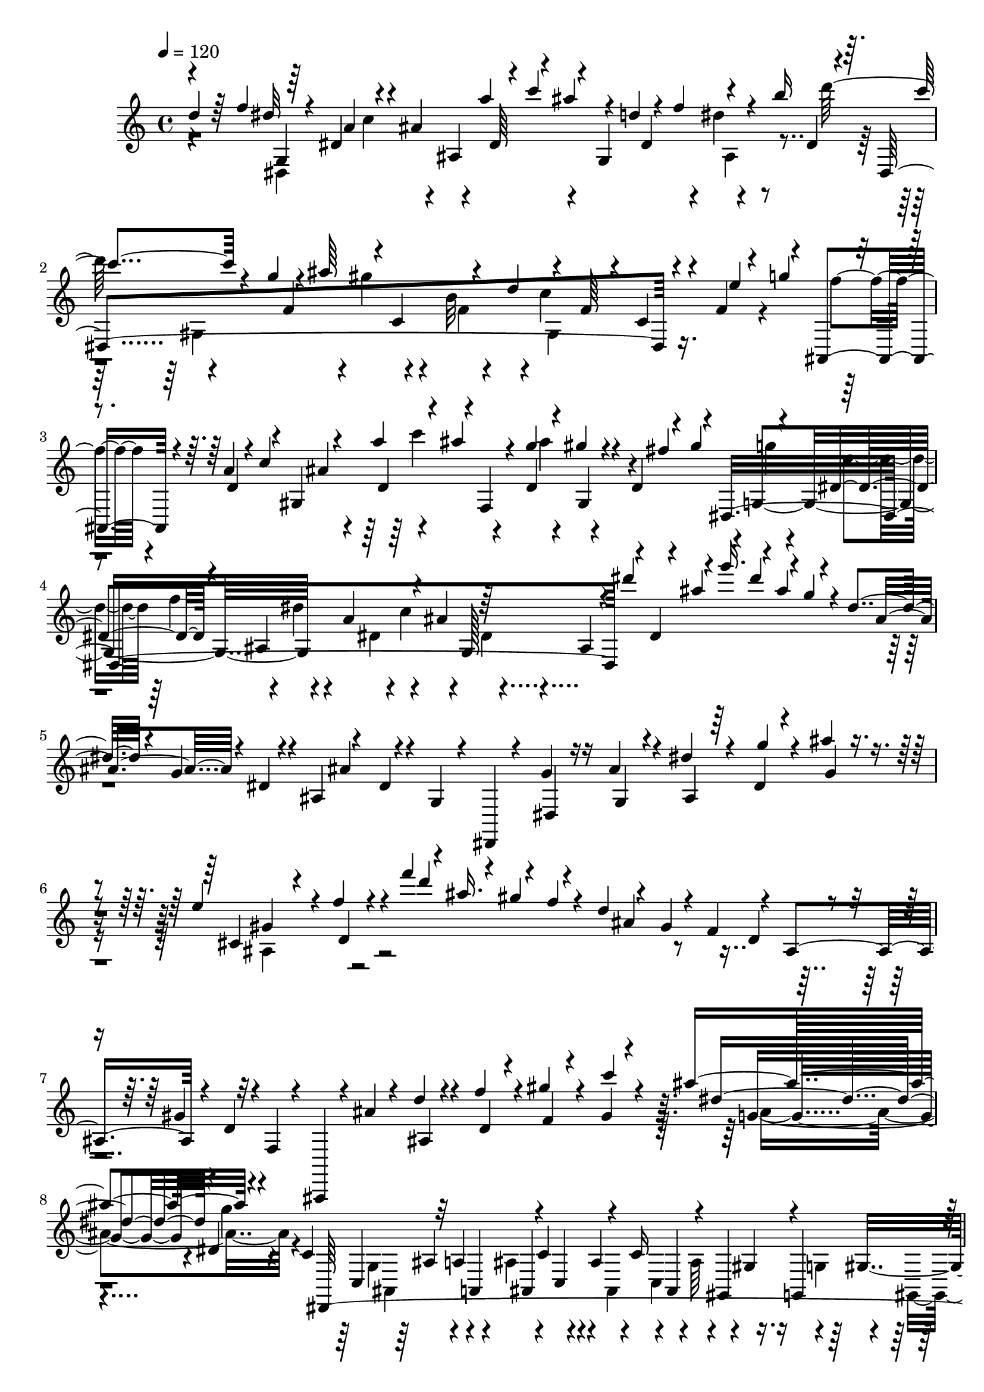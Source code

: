% Lily was here -- automatically converted by C:\Program Files (x86)\LilyPond\usr\bin\midi2ly.py from C:\1\215.MID
\version "2.14.0"

\layout {
  \context {
    \Voice
    \remove "Note_heads_engraver"
    \consists "Completion_heads_engraver"
    \remove "Rest_engraver"
    \consists "Completion_rest_engraver"
  }
}

trackAchannelA = {


  \key c \major
    

  \key c \major
  
  \tempo 4 = 120 
  
  \time 4/4 
  
}

trackA = <<
  \context Voice = voiceA \trackAchannelA
>>


trackBchannelB = \relative c {
  \voiceOne
  d''4*80/480 r64 f4*138/480 r64*7 dis,4*186/480 r4*4/480 ais'4*56/480 
  ais,4*280/480 r4*17/480 c''4*115/480 r4*36/480 g,,4*428/480 r4*134/480 b''16 
  r4*78/480 dis,,,4*1422/480 r4*196/480 f'4*46/480 r4*76/480 g'4*162/480 
  r4*170/480 a,4*74/480 r4*6/480 c4*152/480 r4*238/480 a'4*124/480 
  r4*58/480 ais4*102/480 r4*128/480 g4*112/480 r4*72/480 gis4*98/480 
  r4*114/480 d,4*82/480 r4*44/480 gis'4*178/480 r4*138/480 dis,4*156/480 
  r4*46/480 ais4*400/480 r4*36/480 ais'4*250/480 r64*7 ais,4*106/480 
  r4*84/480 dis''4*164/480 r4*34/480 g16. r4*10/480 ais,4*144/480 
  r4*50/480 dis,4*118/480 r4*70/480 g,4*116/480 r4*80/480 ais,4*110/480 
  r4*100/480 dis4*42/480 r4*40/480 g,4*42/480 r4*84/480 dis,4*46/480 
  r4*198/480 g''4*88/480 r16 ais4*69/480 r4*145/480 dis4*68/480 
  r4*136/480 dis,4*42/480 r4*172/480 ais''4*50/480 r4*216/480 e4*466/480 
  r4*22/480 f4*70/480 r4*236/480 f'4*166/480 r4*16/480 ais,16. 
  r4*20/480 f4*44/480 r4*52/480 d4*122/480 r4*54/480 gis,4*182/480 
  d4*112/480 r4*80/480 gis4*144/480 r32 f,4*48/480 r4*74/480 ais,,4*66/480 
  r4*166/480 ais'''4*52/480 r4*154/480 d4*104/480 r4*108/480 f4*74/480 
  r4*140/480 gis4*56/480 r4*154/480 gis,4*48/480 r4*234/480 ais'4*584/480 
  r4*502/480 c,,4*94/480 r32 a4*168/480 r4*52/480 c4*134/480 r4*92/480 c16 
  r4*76/480 gis,4*104/480 r4*14/480 g4*128/480 r4*86/480 ais4*84/480 
  r4*28/480 c'4*112/480 r4*42/480 ais4*328/480 r4*194/480 ais4*264/480 
  r4*2/480 c4*70/480 r64 d,4*144/480 r4*70/480 f4*106/480 r4*14/480 g4*108/480 
  r4*136/480 f4*92/480 r4*16/480 dis4*81/480 r4*21/480 d4*68/480 
  r4*18/480 c4*52/480 r4*146/480 d,4*468/480 r4*160/480 c''4*58/480 
  r4*112/480 a64*5 r4*70/480 c,4*112/480 ais4*104/480 r4*10/480 c4*92/480 
  r4*102/480 gis'16 g,4*154/480 r4*64/480 ais4*74/480 r4*48/480 c4*88/480 
  r4*36/480 ais'4*346/480 r4*188/480 dis,,4*162/480 r32. c''4*70/480 
  r4*46/480 d4*88/480 r4*2/480 dis4*112/480 f4*96/480 r4*12/480 g,4*44/480 
  r4*258/480 dis'4*508/480 r4*74/480 ais'64*9 r4*208/480 d4*72/480 
  r4*24/480 f4*68/480 r4*50/480 dis4*104/480 r4*138/480 dis,4*172/480 
  r4*24/480 ais'4*44/480 r4*200/480 a'4*88/480 r4*8/480 c4*144/480 
  r4*10/480 g,,4*594/480 r4*6/480 b''16 r4*72/480 c4*76/480 r4*164/480 g4*70/480 
  r4*18/480 ais4*142/480 r4*14/480 c,,4*432/480 r4*182/480 f4*156/480 
  r4*110/480 c4*66/480 r4*152/480 e'4*66/480 r4*28/480 g4*94/480 
  r4*3/480 ais,,,4*159/480 r4*86/480 a'32 r4*16/480 c4*115/480 
  r4*223/480 d,4*104/480 r4*66/480 ais''4*102/480 r128*9 d,,4*99/480 
  r4*84/480 gis'4*104/480 r4*114/480 fis4*104/480 r4*72/480 g4*46/480 
  r4*178/480 dis,4*138/480 r4*32/480 dis'4*48/480 r4*182/480 a4*78/480 
  r4*12/480 c4*114/480 r4*3/480 ais4*258/480 r4*201/480 ais,4*272/480 
  r4*40/480 ais''4*94/480 r4*18/480 g'4*148/480 r4*58/480 ais,4*104/480 
  r4*104/480 dis,4*136/480 r4*38/480 g,4*48/480 r4*52/480 dis4*54/480 
  r4*50/480 ais4*84/480 r4*3/480 ais'4*83/480 r4*14/480 dis,4*40/480 
  r4*50/480 g,4*48/480 r4*74/480 dis,4*76/480 r4*132/480 dis'4*62/480 
  r4*152/480 ais''4*56/480 r4*151/480 dis4*89/480 r16 g4*50/480 
  r4*162/480 ais,4*48/480 r4*218/480 b4*434/480 r4*104/480 c4*40/480 
  r4*274/480 c''4*160/480 r4*52/480 f,4*122/480 r4*62/480 gis,4*136/480 
  r4*78/480 c,4*158/480 r4*40/480 f,4*116/480 r4*94/480 gis,16 
  r4*82/480 c4*52/480 r4*44/480 f,4*58/480 r4*50/480 f, r8 c''''4*223/480 
  gis,4*719/480 r4*32/480 ais'4*140/480 r4*10/480 d,4*252/480 r4*12/480 dis,,4*174/480 
  r4*82/480 g'4*66/480 r4*84/480 dis4*94/480 r4*16/480 g4*76/480 
  r4*38/480 ais,4*88/480 r32 g'4*64/480 r4*48/480 dis4*72/480 r4*28/480 g4*52/480 
  r4*58/480 dis,4*74/480 r4*102/480 g'4*68/480 r4*26/480 dis4*68/480 
  r4*20/480 g4*78/480 r4*44/480 ais,4*74/480 r4*52/480 g'4*72/480 
  r4*24/480 g'''4*140/480 r4*74/480 dis4*170/480 r4*42/480 c4*158/480 
  r32 a4*126/480 r4*86/480 c4*162/480 r4*46/480 gis,,,4*598/480 
  r4*80/480 dis'''4*128/480 r32. ais,,16*7 r4*174/480 dis,4*122/480 
  r4*88/480 g'4*66/480 r4*50/480 dis4*70/480 r4*42/480 g4*66/480 
  r4*20/480 g'4*46/480 r4*88/480 g,4*72/480 r4*20/480 g''4*144/480 
  r4*82/480 dis4*158/480 r4*68/480 dis,,4*72/480 r4*18/480 g4*100/480 
  r4*10/480 a'4*128/480 r4*76/480 c4*142/480 r4*76/480 gis,,4*596/480 
  r4*19/480 dis''4*141/480 r4*62/480 c4*136/480 r4*68/480 a4*117/480 
  r4*23/480 f4*52/480 r4*32/480 a4*124/480 r4*22/480 f4*46/480 
  r4*20/480 d4*84/480 r4*16/480 gis4*128/480 r4*104/480 g'4*114/480 
  r4*12/480 f4*106/480 r4*94/480 d4*130/480 r4*64/480 ais4*134/480 
  r4*66/480 ais'4*74/480 r4*62/480 f,4*88/480 r4*6/480 dis4*112/480 
  r4*3/480 d4*103/480 c4*76/480 r4*24/480 ais4*82/480 r4*102/480 g4*108/480 
  r4*38/480 c''4*76/480 r4*48/480 gis'4*142/480 r4*96/480 f4*134/480 
  r4*78/480 d4*74/480 r4*24/480 c4*116/480 r4*66/480 ais,,4*490/480 
  r4*38/480 c'4*136/480 r4*82/480 gis4*132/480 r4*80/480 g4*118/480 
  f4*112/480 r4*72/480 ais'4*224/480 r4*94/480 gis,,4*110/480 r4*100/480 f4*112/480 
  r4*85/480 d4*117/480 r4*78/480 ais4*134/480 r4*48/480 g4*116/480 
  r4*56/480 c''''4*146/480 r4*64/480 gis4*140/480 r4*56/480 f4*112/480 
  r4*88/480 ais4*96/480 r4*3/480 c4*159/480 r4*54/480 dis4*86/480 
  r4*8/480 f4*136/480 r4*52/480 gis4*154/480 r4*50/480 c4*86/480 
  r4*86/480 dis,,,,4*114/480 r4*94/480 ais''''4*97/480 r4*101/480 gis,,4*64/480 
  r4*52/480 gis''4*128/480 r4*56/480 d4*76/480 r4*70/480 g,,32. 
  r4*3/480 dis''4*129/480 r4*56/480 g,4*68/480 r4*26/480 ais,,,4*62/480 
  r32 gis'''4*130/480 r4*37/480 d4*61/480 r4*54/480 dis,4*86/480 
  dis''16 r4*56/480 g,4*82/480 r4*24/480 ais4*156/480 r4*52/480 f4*102/480 
  r4*76/480 f4*112/480 r4*96/480 ais,4*62/480 r4*26/480 g4*54/480 
  r4*26/480 ais,4*58/480 r4*52/480 gis'4*130/480 r4*48/480 d4*78/480 
  r4*26/480 dis,4*146/480 r4*50/480 g'4*96/480 r4*10/480 gis4*148/480 
  r4*56/480 c4*160/480 r4*50/480 dis4*112/480 r4*86/480 g4*119/480 
  r4*73/480 ais4*83/480 r4*7/480 dis,,4*54/480 r4*44/480 d'4*108/480 
  r4*84/480 f4*116/480 r4*84/480 a4*136/480 r32 c4*138/480 r32 dis4*176/480 
  r4*14/480 g4*172/480 r64 dis4*128/480 r4*56/480 c4*94/480 r4*12/480 b4*42/480 
  r4*48/480 c4*107/480 r4*83/480 c4*110/480 r4*82/480 c4*136/480 
  r4*66/480 dis4*102/480 r32. g4*152/480 r4*38/480 ais4*166/480 
  r64 g4*108/480 r4*64/480 dis4*174/480 r4*22/480 c4*134/480 r4*64/480 gis4*148/480 
  r4*54/480 f4*112/480 r4*84/480 d4*108/480 r4*76/480 b4*136/480 
  r4*52/480 g4*92/480 r4*4/480 f4*122/480 r4*68/480 d4*104/480 
  r4*87/480 d,4*83/480 r4*8/480 gis4*126/480 r32 f4*158/480 r4*74/480 c4*116/480 
  r4*26/480 g'4*106/480 r4*82/480 c4*42/480 r4*66/480 g4*48/480 
  r4*42/480 dis'4*108/480 c16 r4*86/480 dis4*98/480 r4*108/480 g4*56/480 
  r4*36/480 dis'4*70/480 
  | % 33
  r4*32/480 c4*118/480 r4*78/480 dis4*94/480 c'4*42/480 r4*66/480 g4*84/480 
  r4*24/480 dis'4*44/480 r4*52/480 c4*114/480 r4*86/480 dis4*78/480 
  r4*24/480 c'4*158/480 r4*54/480 fis,4*112/480 r4*94/480 g4*84/480 
  r4*38/480 dis4*56/480 r4*50/480 c4*48/480 r4*62/480 g4*54/480 
  r4*54/480 dis4*96/480 r4*10/480 c4*72/480 r4*44/480 ais4*104/480 
  r4*10/480 a4*118/480 r4*4/480 g'4*92/480 r4*6/480 f4*68/480 r4*20/480 d,4*58/480 
  r4*50/480 d'4*70/480 r4*32/480 c'4*124/480 r4*102/480 ais4*128/480 
  r4*72/480 g'4*148/480 r4*47/480 f,,,4*57/480 r4*52/480 d'''4*100/480 
  r4*4/480 c'4*160/480 r4*38/480 e,4*144/480 r32 ais4*132/480 r4*80/480 c4*114/480 
  r4*108/480 cis4*136/480 r4*96/480 g4*68/480 r4*42/480 e4*56/480 
  r4*36/480 cis4*140/480 r4*66/480 g4*68/480 r4*38/480 e4*112/480 
  r4*91/480 ais,4*115/480 r4*100/480 c4*82/480 r4*6/480 dis4*122/480 
  r4*64/480 f4*130/480 r4*82/480 g4*126/480 r4*118/480 c,4*74/480 
  r4*18/480 a4*50/480 r32 f4*116/480 r4*101/480 c4*59/480 r4*24/480 a4*52/480 
  r4*54/480 f4*46/480 r4*48/480 dis4*98/480 r4*92/480 f4*101/480 
  r4*3/480 d4*56/480 r4*32/480 ais'4*134/480 dis,4*76/480 r4*27/480 g4*118/480 
  r4*73/480 c4*56/480 r4*28/480 gis4*76/480 r4*14/480 a4*56/480 
  r4*52/480 g'4*116/480 r4*92/480 dis4*126/480 r4*74/480 ais,32 
  r4*38/480 ais'4*50/480 r4*48/480 ais,4*50/480 r4*52/480 f''4*112/480 
  r4*84/480 ais4*138/480 r4*4/480 dis,4*50/480 r4*24/480 g4*98/480 
  r4*18/480 d'4*68/480 r4*8/480 c4*70/480 r4*24/480 gis4*100/480 
  r4*100/480 g'4*118/480 r4*88/480 dis4*136/480 r4*64/480 c4*130/480 
  r4*86/480 ais4*121/480 r4*7/480 a4*80/480 r4*104/480 dis4*130/480 
  r4*50/480 gis,4*68/480 r4*26/480 a4*54/480 r4*46/480 f r4*56/480 g4*54/480 
  r4*40/480 fis32 r4*34/480 ais4*148/480 r4*56/480 f4*54/480 r4*46/480 gis4*118/480 
  r4*72/480 ais4*130/480 r4*72/480 fis4*118/480 r4*4/480 dis4*54/480 
  r4*22/480 a'4*154/480 r4*40/480 cis,4*114/480 r4*2/480 d4*52/480 
  r4*48/480 b r4*38/480 c4*72/480 r4*38/480 b4*48/480 r4*42/480 c4*62/480 
  r64 f4*118/480 r4*94/480 a,4*72/480 r4*26/480 d4*116/480 r4*68/480 a4*107/480 
  r4*9/480 b4*124/480 r4*62/480 d4*122/480 r4*70/480 a4*138/480 
  r4*56/480 c4*108/480 r4*6/480 f,4*80/480 r4*16/480 gis4*152/480 
  r4*38/480 d4*62/480 r4*38/480 g4*106/480 r4*8/480 d4*56/480 r4*26/480 dis4*98/480 
  r4*8/480 b'4*100/480 r4*6/480 c4*134/480 r4*62/480 d4*48/480 
  r4*46/480 c4*88/480 r4*14/480 dis4*86/480 r4*16/480 d4*66/480 
  r4*24/480 f4*96/480 r4*86/480 g4*64/480 r4*58/480 fis4*118/480 
  r4*62/480 g4*138/480 r4*68/480 b4*112/480 r4*84/480 c4*112/480 
  r4*98/480 d4*110/480 r4*86/480 dis4*224/480 r4*206/480 c,,4*336/480 
  r4*132/480 c'4*64/480 r4*134/480 f'64*5 r4*96/480 d4*48/480 dis,4*144/480 
  r4*68/480 c'4*62/480 r4*14/480 d4*148/480 r4*6/480 d,4*358/480 
  r64*7 ais'4*972/480 r64*9 c4*268/480 r4*8/480 ais4*1520/480 r4*162/480 ais,4*62/480 
  r4*190/480 b4*478/480 dis4*66/480 r4*168/480 dis32 r4*170/480 dis4*52/480 
  r4*178/480 a'4*84/480 r4*122/480 dis,4*254/480 r4*156/480 ais4*1062/480 
  r4*16/480 g4*672/480 r4*200/480 b4*208/480 r4*10/480 c4*276/480 
  r4*12/480 dis4*512/480 r4*182/480 g,4*204/480 r4*38/480 a64*9 
  r32. d8 r4*236/480 ais4*102/480 r4*170/480 d4*66/480 r4*130/480 ais4*92/480 
  r4*142/480 d,4*756/480 r4*164/480 b'''4*562/480 r4*186/480 c,,4*58/480 
  r4*144/480 c,4*322/480 r4*122/480 dis''4*142/480 r4*72/480 a,4*94/480 
  r4*182/480 g'''4*402/480 r4*146/480 f4*272/480 r4*188/480 g,,,4*860/480 
  b'4*56/480 r4*162/480 c4*46/480 r4*202/480 dis'4*468/480 r4*14/480 c,,,4*80/480 
  r4*158/480 g'4*52/480 r64*5 f4*218/480 r4*8/480 c'4*76/480 r64*5 d64*13 
  r4*68/480 c'4*62/480 r4*18/480 b4*114/480 r4*78/480 cis64*5 r64 c4*118/480 
  r4*68/480 d4*142/480 r4*50/480 d4*112/480 r4*80/480 e4*129/480 
  g4*387/480 r4*138/480 dis,4*74/480 r4*172/480 dis4*62/480 r4*192/480 dis4*158/480 
  r4*66/480 f4*52/480 r4*178/480 g4*54/480 r4*166/480 a4*48/480 
  r4*212/480 ais4*999/480 r4*39/480 cis,,4*108/480 r4*88/480 dis4*100/480 
  r4*12/480 d4*128/480 r4*11/480 dis4*115/480 r4*10/480 e4*85/480 
  r4*31/480 g4*202/480 r4*20/480 a4*88/480 r4*148/480 dis4*66/480 
  r4*168/480 c4*130/480 r4*154/480 dis4*878/480 r4*48/480 ais,4*706/480 
  r4*5/480 cis'128*9 r4*52/480 c4*106/480 r4*96/480 d4*128/480 
  r4*64/480 d4*76/480 r4*6/480 dis4*118/480 r4*96/480 f4*102/480 
  r4*78/480 dis4*88/480 r4*18/480 e4*74/480 r4*24/480 f4*52/480 
  r4*24/480 e4*80/480 r4*14/480 f4*86/480 r4*10/480 fis4*134/480 
  r4*50/480 f4*76/480 r4*12/480 fis4*116/480 r4*74/480 gis4*100/480 
  r4*88/480 gis4*114/480 r4*8/480 a4*112/480 f,4*730/480 r4*66/480 d''4*91/480 
  r4*87/480 cis4*130/480 r4*62/480 dis4*96/480 r4*78/480 dis4*132/480 
  r4*76/480 f16 r4*62/480 dis4*128/480 r4*58/480 f4*46/480 r4*50/480 e16 
  r4*74/480 fis4*136/480 r4*46/480 f4*92/480 r4*2/480 fis4*110/480 
  r4*70/480 gis4*108/480 r4*74/480 gis4*136/480 r4*110/480 ais4*176/480 
  r4*108/480 ais4*138/480 r4*74/480 g4*56/480 r4*56/480 f4*72/480 
  r4*6/480 dis16 r4*100/480 c4*89/480 r4*107/480 gis4*106/480 r4*70/480 f4*72/480 
  r4*50/480 g4*58/480 r4*14/480 gis4*66/480 r4*36/480 a4*80/480 
  r4*22/480 ais16 r4*82/480 ais4*116/480 r4*100/480 ais4*122/480 
  r4*8/480 b4*108/480 c4*114/480 r4*6/480 cis4*98/480 r4*32/480 d4*78/480 
  r32 dis4*132/480 r4*28/480 e4*160/480 r4*10/480 g4*298/480 r4*50/480 f4*298/480 
  r4*562/480 d4*86/480 r4*36/480 f4*134/480 r4*224/480 dis,4*156/480 
  r4*22/480 ais4*482/480 r4*152/480 d'4*116/480 r4*74/480 dis4*52/480 
  r4*156/480 b'16 r4*84/480 c4*100/480 r4*138/480 g4*63/480 r4*39/480 ais4*112/480 
  r4*28/480 c,,4*268/480 r4*14/480 d'4*132/480 r4*196/480 f,4*188/480 
  r4*88/480 c4*68/480 r4*158/480 f32 r4*40/480 g'4*86/480 r4*38/480 f4*66/480 
  r4*170/480 a,4*64/480 r4*34/480 c4*74/480 r4*6/480 ais4*40/480 
  r4*172/480 d,4*98/480 r4*86/480 ais''4*108/480 r4*108/480 g32 
  r4*10/480 ais4*154/480 r4*164/480 d,,4*72/480 r4*22/480 gis'4*144/480 
  r4*174/480 d4*93/480 r4*93/480 dis4*44/480 r4*170/480 a4*76/480 
  r4*6/480 c4*96/480 r4*16/480 ais4*228/480 r4*228/480 ais,4*110/480 
  r4*92/480 dis''4*148/480 r4*44/480 g4*144/480 r4*42/480 ais,4*128/480 
  r32 dis,4*110/480 r4*78/480 g,4*116/480 r4*82/480 ais,4*110/480 
  r4*80/480 dis4*34/480 r4*50/480 g,4*56/480 r4*68/480 dis,32. 
  r4*140/480 g''4*134/480 r4*64/480 ais4*104/480 r4*104/480 dis4*114/480 
  r4*96/480 dis,4*48/480 r4*156/480 ais''4*106/480 r4*144/480 cis,,4*438/480 
  r4*34/480 f'4*52/480 r4*232/480 f'4*172/480 r4*10/480 ais,16. 
  r4*20/480 f4*46/480 r4*44/480 d4*140/480 r4*34/480 gis,4*152/480 
  r4*22/480 d4*114/480 r4*68/480 gis4*102/480 r4*94/480 f,4*62/480 
  r4*58/480 ais,,4*106/480 r4*116/480 ais'''4*106/480 r32. d4*114/480 
  r4*96/480 f4*88/480 r4*124/480 gis4*78/480 r4*128/480 gis,4*44/480 
  r4*206/480 ais'4*548/480 r64*17 c,,4*66/480 r4*56/480 a4*170/480 
  r4*42/480 c,4*96/480 r4*2/480 ais4*116/480 r4*62/480 ais16 r4*100/480 g4*158/480 
  r4*48/480 ais'4*106/480 r4*6/480 c4*136/480 r4*6/480 ais4*278/480 
  r4*208/480 ais4*262/480 r4*16/480 c4*106/480 r4*82/480 dis4*108/480 
  r4*8/480 f4*108/480 g4*134/480 r4*136/480 f4*92/480 r4*10/480 dis4*126/480 
  r4*74/480 c,4*50/480 r4*136/480 d,32*7 r4*160/480 c''4*74/480 
  r4*76/480 a64*5 r4*72/480 c4*114/480 r4*94/480 c4*126/480 r4*74/480 gis16 
  r64 g,4*146/480 r4*52/480 ais'4*84/480 r4*20/480 c4*88/480 r4*54/480 ais4*310/480 
  r4*182/480 ais4*200/480 r4*50/480 c4*68/480 r4*40/480 d4*78/480 
  r4*24/480 dis4*84/480 r4*24/480 f4*94/480 r4*12/480 g,4*72/480 
  r4*208/480 a'4*544/480 r4*436/480 b4*566/480 r64*13 a4*538/480 
  r4*452/480 gis4*490/480 r4*17/480 g4*235/480 r4*260/480 fis4*514/480 
  r64 f4*264/480 r4*310/480 fis,64*45 r4*116/480 c4*54/480 r4*34/480 d32 
  r4*50/480 dis4*108/480 r4*100/480 fis4*1164/480 r4*26/480 f4*118/480 
  r4*92/480 gis4*128/480 r4*84/480 f4*92/480 r4*6/480 dis4*154/480 
  r4*402/480 gis4*608/480 r4*98/480 d4*166/480 r4*76/480 f4*110/480 
  r4*12/480 g4*138/480 r4*82/480 ais4*256/480 r4*430/480 f'4*1212/480 
  r4*136/480 fis,4*2154/480 r4*408/480 dis'4*664/480 r4*20/480 dis'4*212/480 
  r4*334/480 f,,4*1131/480 ais''4*175/480 r4*372/480 d,,,4*1044/480 
  r32. gis''4*168/480 r4*314/480 e,,4*980/480 r4*86/480 g'4*164/480 
  r4*418/480 f,4*1082/480 r4*78/480 cis'''16. r4*386/480 fis,,,4*1658/480 
  r4*248/480 g4*904/480 r4*44/480 g''4*92/480 r4*56/480 g4*108/480 
  r4*3/480 e4*147/480 r4*42/480 g4*876/480 r4*414/480 c,,4*606/480 
  r4*366/480 ais,64*91 r4*34/480 g''4*160/480 r4*50/480 e4*514/480 
  r4*98/480 g4*116/480 r4*64/480 ais4*52/480 r4*34/480 c16 r4*44/480 dis4*170/480 
  r4*13/480 c4*113/480 r32 gis16 r4*76/480 gis4*118/480 r4*66/480 c4*106/480 
  r4*74/480 e4*46/480 r4*36/480 f4*132/480 r4*42/480 gis4*138/480 
  r4*44/480 c4*110/480 r32 e4*36/480 r4*40/480 f4*142/480 r4*44/480 g4*162/480 
  r4*176/480 g4*116/480 r4*20/480 gis,,,4*378/480 r4*168/480 b'''4*44/480 
  r4*6/480 d4*144/480 r4*128/480 g,4*68/480 r4*38/480 f,,,4*1067/480 
  r4*39/480 f'4*126/480 r4*94/480 c4*1166/480 r4*34/480 ais''''4*138/480 
  r4*16/480 c4*140/480 r4*22/480 c,,,4*132/480 r4*18/480 e,4*326/480 
  r4*20/480 g64*7 r4*52/480 ais''4*160/480 r4*6/480 g4*96/480 r4*88/480 e4*80/480 
  r4*20/480 f,,,4*1162/480 r4*102/480 f'4*96/480 r4*20/480 f,4*1002/480 
  r4*96/480 cis''4*74/480 r4*130/480 c4*46/480 r16. c'4*50/480 
  r4*22/480 b4*48/480 r4*34/480 d4*40/480 e,,4*256/480 r4*26/480 f''4*70/480 
  r4*12/480 e4*130/480 r4*62/480 fis4*118/480 r4*52/480 g4*102/480 
  r32 gis4*114/480 r4*38/480 ais4*144/480 r4*32/480 c4*166/480 
  r4*14/480 gis4*110/480 r4*56/480 f4*134/480 r64 cis4*92/480 r4*56/480 ais4*158/480 
  r4*12/480 g4*112/480 r4*86/480 e4*68/480 r4*26/480 f4*96/480 
  r4*182/480 f,4*157/480 r4*33/480 gis,64*13 r64*5 g''4*108/480 
  r4*26/480 gis,,4*322/480 f4*1094/480 r4*50/480 c''4*78/480 r4*174/480 g,4*1236/480 
  r4*68/480 f''''4*132/480 r64 g,,,,4*1180/480 r64 f'4*38/480 r4*66/480 b'4*106/480 
  r4*6/480 c4*44/480 r4*242/480 c,,4*197/480 c''''128*7 r32. c,,,,4*144/480 
  r4*18/480 g''''4*88/480 r4*106/480 d4*80/480 r4*66/480 dis4*118/480 
  r4*72/480 c,,,4*128/480 r4*24/480 c,4*1093/480 r4*99/480 gis'''4*86/480 
  r4*110/480 g,,4*1078/480 r4*56/480 d''''4*112/480 r4*64/480 dis4*118/480 
  r4*56/480 f4*86/480 r4*6/480 f,,,4*98/480 r4*70/480 f'''4*118/480 
  r4*56/480 d4*108/480 r4*56/480 d,,,4*252/480 r4*80/480 b4*142/480 
  r4*20/480 c''4*138/480 r4*86/480 c4*104/480 r4*172/480 c,,4*194/480 
  r4*4/480 c''''4*112/480 r4*86/480 c,,,,4*130/480 r4*22/480 g''''32. 
  r4*104/480 d4*114/480 r4*20/480 dis4*112/480 r4*84/480 c,,,4*134/480 
  r4*8/480 c'''4*88/480 r4*126/480 fis,32 r4*70/480 dis,,,4*249/480 
  r4*59/480 dis'''4*112/480 r4*92/480 b4*80/480 r4*40/480 c4*168/480 
  r4*44/480 g4*52/480 r4*220/480 gis,,4*666/480 r64 g''''4*116/480 
  r4*44/480 gis4*114/480 r4*86/480 d4*72/480 r4*72/480 dis4*108/480 
  r4*80/480 dis,,,4*106/480 r64 c'''4*100/480 r4*96/480 g4*72/480 
  r4*76/480 gis4*84/480 r4*126/480 d4*56/480 r4*82/480 dis4*118/480 
  r4*88/480 b4*72/480 r4*8/480 d4*122/480 r4*176/480 dis,4*38/480 
  r4*224/480 a,4*1220/480 r4*129/480 a'4*107/480 r4*68/480 a''4*104/480 
  r4*104/480 a,,4*126/480 r4*36/480 fis''4*94/480 r4*108/480 a,,4*152/480 
  r4*14/480 dis'4*126/480 r4*110/480 b4*72/480 d4*141/480 r4*281/480 dis'4*257/480 
  r4*171/480 d4*614/480 r4*100/480 d,,4*78/480 r4*96/480 f,4*66/480 
  r4*136/480 d'4*82/480 r4*82/480 ais r4*108/480 d4*64/480 r4*38/480 g,4*102/480 
  r4*252/480 f'16 r4*32/480 ais,,4*124/480 r4*136/480 f''4*94/480 
  r4*88/480 ais,4*536/480 r4*142/480 f4*116/480 r4*70/480 fis4*128/480 
  r4*142/480 d4*74/480 r4*108/480 dis4*106/480 r4*164/480 a4*96/480 
  c4*124/480 r4*14/480 ais'4*396/480 r4*114/480 dis4*186/480 r4*18/480 d,4*92/480 
  r4*76/480 dis4*222/480 r4*34/480 f4*136/480 r4*164/480 fis4*726/480 
  r4*22/480 f32. r4*34/480 fis16 r4*40/480 c'4*648/480 f,4*92/480 
  r4*12/480 dis4*458/480 r4*174/480 d'64*7 r4*24/480 f4*106/480 
  r4*84/480 ais,4*118/480 r4*114/480 f'4*106/480 r4*116/480 d4*68/480 
  r4*142/480 ais4*68/480 r4*52/480 g'4*98/480 r4*6/480 f4*50/480 
  r4*160/480 a,4*104/480 r4*80/480 ais4*88/480 r4*170/480 f4*66/480 
  r4*92/480 f'4*80/480 r4*172/480 a,4*72/480 r4*12/480 c4*106/480 
  ais4*54/480 r4*24/480 d,4*101/480 r4*87/480 f'4*64/480 r4*12/480 gis4*146/480 
  r4*184/480 d4*56/480 r4*12/480 f4*110/480 r4*34/480 dis,4*114/480 
  r4*80/480 a'4*74/480 r4*3/480 c4*130/480 r4*223/480 fis,64*7 
  r4*46/480 dis4*236/480 r4*6/480 d'4*64/480 r4*16/480 f4*114/480 
  r4*250/480 f r4*64/480 dis,4*496/480 r4*256/480 f'4*148/480 r4*96/480 gis64*5 
  r4*101/480 f4*133/480 r4*82/480 d4*86/480 r4*88/480 ais,4*1600/480 
  r4*12/480 f'4*86/480 r4*96/480 ais4*148/480 r4*58/480 gis'4*164/480 
  r4*84/480 ais4*125/480 r4*103/480 b4*712/480 d,4*76/480 r4*86/480 gis,4*68/480 
  r4*140/480 d'4*48/480 r16. ais,4*200/480 r4*134/480 d'4*132/480 
  r4*142/480 d'4*1086/480 r4*74/480 g4*130/480 r4*230/480 d,4*80/480 
  r32. gis,4*76/480 r4*130/480 d'4*66/480 r4*48/480 c'4*84/480 
  r4*10/480 ais4*268/480 r4*136/480 gis,4*106/480 r4*142/480 d'4*58/480 
  r4*28/480 g'4*84/480 r4*24/480 ais4*164/480 r4*256/480 d,,4*94/480 
  r16 gis,4*100/480 r16 d'4*110/480 r4*164/480 f,4*110/480 r4*94/480 d'4*104/480 
  r4*82/480 gis, r4*156/480 d'32 r4*88/480 g'4*132/480 r4*26/480 f4*1484/480 
  r4*32/480 cis4*98/480 r4*138/480 d4*114/480 r64*5 a4*66/480 r4*16/480 c4*108/480 
  r4*3/480 d,4*63/480 r4*152/480 e'32. r4*3/480 g4*147/480 r4*168/480 a,4*68/480 
  r4*8/480 c4*134/480 r4*168/480 g'4*78/480 r4*78/480 gis4*88/480 
  r4*138/480 a,4*54/480 r4*3/480 c4*123/480 r16. a'4*104/480 r4*40/480 ais,,4*110/480 
  r4*186/480 a'4*55/480 r4*51/480 d,4*106/480 r4*132/480 cis''4*96/480 
  r4*52/480 ais,,,4*130/480 r4*126/480 a'4*46/480 r64 d,4*98/480 
  r4*166/480 e''4*66/480 g4*138/480 r4*172/480 a,,4*72/480 r4*3/480 c4*115/480 
  r4*236/480 g''4*104/480 r4*46/480 ais,,,,4*134/480 r4*86/480 e''''4*98/480 
  r4*28/480 f4*84/480 r4*146/480 cis4*72/480 r4*46/480 ais,,,4*74/480 
  r4*161/480 a''4*51/480 r4*8/480 c4*138/480 r4*156/480 g4*52/480 
  ais4*144/480 r4*174/480 e4*44/480 r4*56/480 f4*96/480 r4*122/480 cis4*66/480 
  r4*50/480 d4*94/480 r4*108/480 a4*52/480 r4*48/480 ais4*98/480 
  r4*102/480 g4*72/480 r4*70/480 gis4*74/480 r4*292/480 ais,4*124/480 
  r4*260/480 f''4*118/480 r4*306/480 f4*108/480 r4 ais,,,4*688/480 
  r4*478/480 ais4*144/480 r64 dis,4*184/480 r4*87/480 d'128*7 r4*20/480 dis4*136/480 
  g,4*130/480 r4*104/480 a r4*4/480 ais4*76/480 r4*22/480 b4*84/480 
  r4*20/480 c4*152/480 r4*78/480 b'4*102/480 r4*16/480 c4*114/480 
  e,4*101/480 r4*5/480 d'4*88/480 r4*14/480 fis,4*122/480 r4*104/480 f'4*112/480 
  a, r4*3/480 g'4*97/480 r4*2/480 b,4*66/480 r4*42/480 c4*154/480 
  r4*68/480 b'4*94/480 r4*34/480 c4*78/480 r4*34/480 cis4*114/480 
  r4*22/480 d4*174/480 r32*7 d4*56/480 r4*34/480 f4*92/480 r4*8/480 dis4*54/480 
  r4*166/480 a4*62/480 r4*110/480 ais4*50/480 r4*202/480 a'4*58/480 
  r4*24/480 c4*138/480 r4*176/480 d,4*48/480 r4*16/480 f4*116/480 
  r4*20/480 ais,,4*96/480 r4*66/480 b''4*62/480 r4*3/480 d4*161/480 
  r4*170/480 g,4*64/480 r4*10/480 f,4*108/480 r4*4/480 gis'4*52/480 
  r4*22/480 c,,4*108/480 r4*56/480 b'32 r4*26/480 d4*126/480 gis,,4*368/480 
  r4*66/480 c4*74/480 r4*132/480 f32 r4*52/480 g'4*130/480 r4*230/480 a,4*64/480 
  c4*140/480 r4*170/480 d,4*84/480 r4*78/480 ais''4*112/480 r4*108/480 g4*86/480 
  r4*80/480 gis4*104/480 r4*96/480 d,4*69/480 r4*95/480 g'4*50/480 
  r4*170/480 d4*48/480 r4*16/480 f4*104/480 r4*12/480 dis4*64/480 
  r4*162/480 dis,4*166/480 r4*36/480 ais'4*290/480 r64*5 ais,4*148/480 
  r4*50/480 dis''4*162/480 r4*26/480 g4*162/480 r4*18/480 ais,4*134/480 
  r4*48/480 dis,4*128/480 r4*64/480 g,4*114/480 r4*64/480 ais,4*92/480 
  r4*94/480 dis4*40/480 r4*58/480 g,4*44/480 r4*44/480 dis,4*84/480 
  r4*134/480 g'' r4*62/480 ais4*108/480 r4*102/480 ais,4*54/480 
  r4*148/480 g''4*42/480 r64*5 ais4*88/480 r4*174/480 e4*494/480 
  r4*10/480 d,4*149/480 r4*151/480 f''4*152/480 r4*20/480 ais,4*160/480 
  r4*24/480 f4*44/480 r4*40/480 d4*130/480 r4*50/480 gis,16. r4*16/480 d4*46/480 
  r4*22/480 ais4*123/480 r4*83/480 d4*42/480 r4*36/480 f, r4*72/480 ais,,4*92/480 
  r4*134/480 ais'''4*66/480 r4*126/480 d4*110/480 r4*88/480 f4*84/480 
  r4*116/480 gis4*98/480 r4*88/480 d4*46/480 r4*194/480 c'4*452/480 
  r4*162/480 g,4*112/480 r4*78/480 ais4*121/480 r4*67/480 dis4*102/480 
  r4*82/480 g4*78/480 r4*112/480 cis4*76/480 r4*164/480 cis,4*370/480 
  r4*33/480 c'4*37/480 r4*176/480 c,,4*56/480 r4*166/480 dis4*72/480 
  r4*122/480 gis4*64/480 r4*158/480 c4*36/480 r64*7 f32 r4*268/480 ais,,,32. 
  r4*258/480 d'4*88/480 r4*166/480 d'4*32/480 f,,4*50/480 r4*182/480 g''4*126/480 
  r4*108/480 f4*102/480 r4*102/480 dis4*106/480 r4*84/480 d'4*74/480 
  r16 c,4*94/480 r4*130/480 a'4*464/480 r4*146/480 c,4*82/480 r4*98/480 ais,4*94/480 
  r4*86/480 gis'4*102/480 r4*74/480 ais,4*112/480 r4*84/480 f''4*36/480 
  r16. dis,4*316/480 r4*56/480 d'4*98/480 r4*80/480 dis4*74/480 
  r4*102/480 f4*50/480 r4*136/480 g4*40/480 r4*134/480 gis4*42/480 
  r4*6/480 f,,4*56/480 r4*70/480 ais'4*52/480 r4*134/480 c'4*42/480 
  r4*134/480 gis,,4*78/480 r4*102/480 dis'''4*42/480 r4*126/480 f4*44/480 
  r4*142/480 fis,4*46/480 r4*132/480 g'4*42/480 r4*142/480 gis4*50/480 
  r4*124/480 a4*34/480 r4*130/480 ais,4*76/480 r4*96/480 b'4*104/480 
  r4*72/480 gis,,,4*58/480 r4*116/480 gis4*80/480 r4*112/480 
  | % 139
  dis4*98/480 r4*43/480 dis''''4*51/480 r4*76/480 g,4*93/480 
  r4*3/480 ais4*142/480 r4*22/480 ais,,,4*64/480 r4*38/480 d''4*44/480 
  r4*56/480 g,,4*48/480 r4*34/480 dis''4*146/480 r4*36/480 g,4*56/480 
  r4*26/480 ais,,,4*56/480 r4*44/480 gis'''4*130/480 r64 d4*46/480 
  r4*46/480 f4*106/480 r4*78/480 ais,4*54/480 r4*22/480 g4*56/480 
  r64 gis,4*56/480 r4*40/480 gis'4*138/480 r4*24/480 d4*58/480 
  r4*28/480 f4*114/480 r4*46/480 ais,4*94/480 r4*78/480 ais4*142/480 
  r4*32/480 f4*46/480 r4*32/480 d4*62/480 r64 dis4*74/480 r4*8/480 f4*88/480 
  r4*10/480 g4*122/480 r32 ais4*92/480 r4*86/480 d4*106/480 r4*78/480 f4*84/480 
  r4*3/480 g4*117/480 r32 ais4*58/480 
  | % 141
  r64 c4*126/480 r32 dis4*82/480 r4*2/480 f4*112/480 r4*78/480 a4*136/480 
  r4*40/480 c4*124/480 r4*58/480 dis4*176/480 r4*8/480 g4*186/480 
  r4*4/480 dis64*5 r4*10/480 c4*114/480 r4*78/480 c4*104/480 r4*64/480 c4*92/480 
  r4*84/480 c4*136/480 r4*50/480 dis4*70/480 f,,,4*346/480 r4*50/480 c''''4*194/480 
  r4*69/480 g4*63/480 r4*2/480 gis,,4*52/480 r4*64/480 dis'''4*138/480 
  r4*36/480 c4*126/480 r4*56/480 gis4*156/480 r64 f4*68/480 r4*8/480 dis4*134/480 
  r4*40/480 c4*112/480 r4*72/480 gis4*154/480 r4*28/480 f4*96/480 
  r4*80/480 d4*72/480 r4*14/480 c4*112/480 r4*58/480 gis4*102/480 
  r4*6/480 g4*122/480 r4*72/480 g4*88/480 r4*4/480 dis'4*58/480 
  r4*36/480 b32. r4*80/480 g'4*118/480 r4*62/480 cis,4*70/480 r4*20/480 d4*42/480 
  r4*52/480 c'4*114/480 r4*68/480 gis4*136/480 r4*44/480 dis,4*54/480 
  r4*44/480 dis'4*38/480 r4*48/480 dis,4*50/480 r4*50/480 ais''4*102/480 
  r4*88/480 dis4*110/480 r4*66/480 c4*72/480 r4*14/480 g'4*118/480 
  r4*72/480 cis,4*62/480 r4*36/480 d4*46/480 r4*34/480 c'4*132/480 
  r4*44/480 gis4*140/480 r32 f4*62/480 r4*44/480 dis4*40/480 r4*58/480 g4*99/480 
  r4*7/480 d4*100/480 r4*10/480 dis4*66/480 r4*4/480 gis4*142/480 
  r4*50/480 e4*134/480 r4*56/480 g4*96/480 r4*6/480 dis4*110/480 
  r32 dis4*140/480 r4*62/480 ais4*96/480 r4*8/480 a4*68/480 r4*20/480 d4*124/480 
  r4*84/480 gis,4*96/480 r4*10/480 b4*108/480 r4*64/480 d4*128/480 
  r4*74/480 fis,4*80/480 r4*6/480 ais4*156/480 r4*54/480 f r4*34/480 g4*116/480 
  r4*72/480 ais4*94/480 r4*8/480 <g dis >4*86/480 r4*16/480 fis4*130/480 
  r32 gis4*122/480 r4*56/480 cis,4*114/480 r4*74/480 b4*48/480 
  r4*50/480 c32 r4*32/480 b4*58/480 r4*38/480 dis4*152/480 r4*32/480 ais4*106/480 
  r4*8/480 cis4*114/480 r4*72/480 dis4*128/480 r4*44/480 g,4*72/480 
  r4*24/480 gis4*88/480 r4*2/480 g32 r4*76/480 gis4*1452/480 r4*3/480 f''4*113/480 
  r4*3/480 gis4*133/480 r4*68/480 ais4*170/480 r32. c4*1048/480 
  r4*58/480 gis4*148/480 r4*34/480 f4*76/480 r4*16/480 e4*66/480 
  r4*20/480 f4*72/480 r4*18/480 g4*144/480 r4*326/480 dis4*188/480 
  r4*78/480 dis4*1044/480 r4*272/480 f4*178/480 r4*144/480 dis4*172/480 
  r4*202/480 dis,4*64/480 r4*156/480 g4*108/480 r4*128/480 dis32 
  r4*160/480 g4*104/480 r4*152/480 g4*82/480 r4*19/480 dis,4*97/480 
  r4*216/480 dis4*112/480 r64*5 e4*492/480 r4*38/480 gis'4*78/480 
  r4*152/480 d4*84/480 r4*182/480 gis32. r4*138/480 gis4*108/480 
  r4*132/480 gis,4*218/480 r4*10/480 d'4*70/480 r4*168/480 c4*568/480 
  r4*224/480 g'4*170/480 r4*84/480 c,,4*636/480 r4*18/480 dis4*219/480 
  r4*19/480 gis,4*1334/480 r16. gis''4*302/480 r4*226/480 dis,,4*234/480 
  r4*172/480 ais'4*102/480 r4*158/480 ais4*70/480 r4*156/480 g'4*66/480 
  r4*156/480 g4*642/480 r4*34/480 dis'''4*124/480 r4*106/480 e4*556/480 
  r64*7 ais,,,4*68/480 r4*142/480 f4*260/480 r4*152/480 gis''4*124/480 
  r32. a'4*140/480 r4*96/480 g,,,4*770/480 r4*8/480 dis'4*56/480 
  r4*142/480 c4*890/480 r4*12/480 e''4*168/480 r4*62/480 f4*86/480 
  r4*186/480 f,,4*76/480 r4*208/480 gis32 r4*188/480 f,4*46/480 
  r4*162/480 c'''4*124/480 r4*100/480 ais,,4*492/480 r4*18/480 dis''4*154/480 
  r32 d,4*56/480 r4*26/480 dis4*126/480 r4*80/480 f4*78/480 r4*18/480 e4*106/480 
  r4*80/480 fis4*162/480 r4*28/480 f4*110/480 r4*84/480 g4*144/480 
  r4*46/480 g4*126/480 r4*66/480 a4*126/480 r4*18/480 c4*292/480 
  gis,4*104/480 r4*192/480 gis4*95/480 r4*159/480 gis4*76/480 r4*182/480 f4*70/480 
  r4*186/480 ais32 r4*186/480 c32 r4*190/480 d4*42/480 r4*250/480 dis4*1458/480 
  r4*54/480 gis,,4*168/480 r4*126/480 c4*302/480 d4*88/480 r4*156/480 ais'4*88/480 
  r4*194/480 ais4*86/480 r4*260/480 gis4*798/480 r4*124/480 d,32 
  r4*148/480 dis4*56/480 r4*40/480 d'4*108/480 r4*24/480 dis,,4*128/480 
  r4*36/480 f'''4*64/480 r4*14/480 e4*126/480 r4*6/480 f,,,4*98/480 
  r4*62/480 g4*112/480 r4*62/480 fis4*145/480 r4*41/480 gis4*62/480 
  r4*36/480 g''4*101/480 r4*73/480 a,,,4*112/480 r4*72/480 g'''4*106/480 
  r4*64/480 a,,,4*110/480 r4*74/480 a4*142/480 r4*36/480 b'''4*122/480 
  r4*38/480 b,,,4*144/480 r64 cis4*114/480 r4*64/480 c''4*122/480 
  r4*38/480 d,,,4*114/480 r4*6/480 dis'''4*230/480 r4*2/480 f,,4*110/480 
  r4*42/480 ais'4*230/480 r4*54/480 gis,,4*104/480 r4*3/480 g4*50/480 
  r4*35/480 f4*68/480 r4*16/480 dis4*106/480 r4*88/480 ais''''4*388/480 
  r4*92/480 gis4*154/480 r4*40/480 f4*130/480 r4*61/480 d4*111/480 
  r4*62/480 ais4*164/480 r4*22/480 g4*102/480 r4*80/480 dis4*152/480 
  r64 c4*126/480 r4*44/480 gis4*128/480 r4*54/480 g,4*114/480 r4*72/480 
  | % 166
  dis4*64/480 r4*22/480 ais''4*132/480 r4*62/480 ais,,4*136/480 
  r4*22/480 ais''16 r4*8/480 f,,4*110/480 r4*72/480 d4*104/480 
  r4*47/480 ais4*103/480 r4*24/480 g4*54/480 r4*64/480 gis4*103/480 
  r4*65/480 gis''''4*138/480 r4*44/480 f,,4*80/480 r4*14/480 gis''4*140/480 
  r4*42/480 c4*152/480 r4*42/480 dis4*96/480 r4*88/480 g4*140/480 
  r4*28/480 ais4*84/480 r4*10/480 c4*126/480 r4*52/480 g,,,,4*500/480 
  r4*108/480 g'4*72/480 r4*16/480 d''''4*122/480 r4*158/480 gis,,,,4*154/480 
  r4*2/480 f'''4*40/480 r4*156/480 gis,,,4*145/480 r4*5/480 ais'''4*80/480 
  r4*136/480 ais,,,4*134/480 dis''4*103/480 r4*85/480 e4*48/480 
  r4*8/480 g4*126/480 r4*154/480 ais,,,4*132/480 r4*2/480 ais''4*42/480 
  r4*172/480 ais,,4*50/480 r4*56/480 f'''4*130/480 r4*148/480 a,4*52/480 
  r4*8/480 c4*138/480 r4*112/480 g,,4*70/480 r4*16/480 d'''4*130/480 
  r4*92/480 gis,,,4*82/480 r4*42/480 g'4*126/480 r4*98/480 gis,4*110/480 
  r4*42/480 ais''16 r4*76/480 d,4*70/480 r4*12/480 f4*102/480 r4*148/480 ais,,4*102/480 
  r4*22/480 f''32 r4*140/480 a,4*71/480 r4*71/480 ais4*78/480 r4*134/480 ais,4*50/480 
  r4*44/480 f''4*102/480 r4*178/480 a,4*80/480 r4*38/480 g,4*122/480 
  r4*92/480 fis''4*112/480 r4*24/480 g4*98/480 r4*114/480 a,4*48/480 
  r4*8/480 c4*96/480 r4*158/480 a'4*54/480 r4*8/480 c4*118/480 
  r4*156/480 a,4*56/480 r4*6/480 c4*56/480 ais4*36/480 r4*186/480 d'4*46/480 
  r4*12/480 f4*88/480 r4*200/480 a,,32 r4*36/480 ais4*46/480 r4*286/480 d''4*96/480 
  r4*48/480 dis,,,4*130/480 r4*132/480 a''''4*100/480 r4*20/480 dis,,,,4*106/480 
  r4*106/480 fis'''4*118/480 r4*3/480 dis,,,,4*103/480 r16 d'''4*48/480 
  r4*36/480 dis,,,4*88/480 r4*116/480 a''''64. r4*39/480 ais4*76/480 
  r4*112/480 fis4*92/480 r4*3/480 g4*83/480 r4*134/480 d4*44/480 
  r4*2/480 f4*116/480 r4*140/480 a,4*62/480 r4*48/480 ais64*5 r4*42/480 g4*92/480 
  r4*102/480 dis4*104/480 r4*268/480 g,4*84/480 r4*294/480 g32 
  r4*348/480 dis'4*38/480 r4*762/480 ais4*3236/480 
}

trackBchannelBvoiceB = \relative c {
  \voiceThree
  r4*230/480 dis''32 r4*170/480 a4*122/480 r4*322/480 a'4*114/480 
  r4*72/480 ais4*88/480 r4*138/480 d,4*58/480 r4*22/480 f4*140/480 
  r4*212/480 dis,4*122/480 r64. c''4*107/480 r4*134/480 g4*78/480 
  r4*24/480 ais64*5 r4*4/480 c,,4*254/480 r4*40/480 d'4*146/480 
  r4*182/480 f,64*5 r4*122/480 c4*70/480 r4*166/480 e'4*118/480 
  r4*78/480 ais,,,4*174/480 r4*82/480 d'4*102/480 r4*76/480 gis,4*474/480 
  r4*6/480 f4*506/480 r4*128/480 fis''4*140/480 r4*32/480 dis,,4*1552/480 
  r4*10/480 dis'4*56/480 r4*16/480 ais''4*106/480 r4*88/480 dis4*184/480 
  r4*6/480 g,4*51/480 r4*133/480 ais,4*154/480 r4*28/480 dis,4*50/480 
  r4*170/480 ais'4*130/480 r4*436/480 dis,,4*94/480 r16 g4*52/480 
  r4*156/480 ais4*50/480 r64*5 g''4*46/480 r4*166/480 g,4*50/480 
  r4*222/480 cis,4*410/480 r4*70/480 d4*136/480 r4*264/480 d''4*130/480 
  r4*74/480 gis,4*112/480 r4*160/480 ais,4*148/480 r4*32/480 f4*138/480 
  r4*52/480 ais,4*106/480 r4*94/480 d4*54/480 r4*598/480 ais4*112/480 
  r4*114/480 d4*48/480 r4*160/480 f4*38/480 r4*168/480 c''4*56/480 
  r4*236/480 dis,4*530/480 r4*6/480 dis,4*130/480 r4*428/480 dis,,64*39 
  r4*62/480 c'4*94/480 r4*48/480 ais4*264/480 r4*262/480 dis,4*176/480 
  r4*72/480 c'4*70/480 r4*56/480 d'4*133/480 r4*71/480 f4*132/480 
  r8 f4*110/480 r4*98/480 d4*72/480 r4*12/480 c4*54/480 r4*146/480 c,4*284/480 
  r4*36/480 ais'4*172/480 r4*138/480 c,4*56/480 r4*108/480 a4*132/480 
  r4*82/480 c'4*136/480 r4*72/480 c4*126/480 r4*88/480 gis,4*64/480 
  r4*70/480 g' r4*20/480 gis,4*106/480 r4*16/480 ais'4*86/480 r4*29/480 c32. 
  r4*35/480 dis,,4*290/480 r8 ais''4*182/480 r4*72/480 c,4*64/480 
  r4*54/480 d4*96/480 r4*6/480 dis16 r4*86/480 g'4*46/480 r4*254/480 a4*590/480 
  r4*20/480 f,4*206/480 r4*474/480 dis4*1616/480 r4*130/480 gis4*446/480 
  r4*176/480 b'4*80/480 r4*12/480 d4*152/480 r4*886/480 f4*68/480 
  r4*176/480 d,4*72/480 r4*86/480 ais'4*44/480 r4*206/480 a'4*64/480 
  r4*14/480 c4*130/480 r4*4/480 f,,,4*182/480 r4*3/480 g''4*121/480 
  r4*82/480 gis,4*162/480 r4*36/480 d'4*109/480 r4*89/480 dis,4*1684/480 
  r4*110/480 dis'''4*160/480 r4*34/480 g,4*42/480 r16. ais,4*46/480 
  r4*838/480 g4*88/480 r16 g,4*62/480 r4*156/480 ais4*48/480 r4*160/480 dis4*54/480 
  r4*148/480 ais''4*154/480 r4*112/480 b64*15 r4*96/480 c4*44/480 
  r4*374/480 gis'4*178/480 r4*10/480 c,4*46/480 r4*166/480 f,4*148/480 
  r4*58/480 gis,4*50/480 r4*148/480 c,4*160/480 r4*42/480 gis'4*134/480 
  r4*574/480 ais'64*7 r4*20/480 g4*100/480 r4*8/480 f4*122/480 
  dis4*144/480 r4*116/480 c'4*158/480 r4*382/480 dis,4*1408/480 
  r4*424/480 dis,,4*74/480 r4*24/480 f'''4*146/480 r4*72/480 d4*122/480 
  r4*86/480 g,,,4*114/480 r4*10/480 ais,4*262/480 r4*26/480 g'4*56/480 
  r4*76/480 d'''4*162/480 r4*42/480 ais4*148/480 gis,,4*74/480 
  r4*16/480 g'4*126/480 r4*128/480 f,,4*66/480 r4*8/480 d''4*113/480 
  r4*99/480 ais4*132/480 r4*76/480 ais4*148/480 f,4*76/480 r4*10/480 ais'4*136/480 
  r4*3/480 d,,4*68/480 r128*5 f4*50/480 r4*146/480 fis'4*466/480 
  r32 ais,,4*136/480 r4*102/480 dis4*130/480 r4*82/480 g,4*564/480 
  r4*84/480 dis'4*232/480 r4*68/480 gis4*80/480 r4*10/480 ais'4*146/480 
  r4*64/480 g4*128/480 r4*112/480 f,32 r4*12/480 d'4*114/480 r4*84/480 ais4*126/480 
  r4*6/480 d,4*84/480 r4*122/480 d4*154/480 r4*48/480 c'4*130/480 
  r4*86/480 g64*7 r4*130/480 dis'4*108/480 r4*102/480 c4*98/480 
  r4*96/480 gis4*82/480 r4*10/480 dis''4*108/480 r4*314/480 ais'4*598/480 
  r4*104/480 g4*86/480 r4*134/480 dis r4*160/480 ais4*158/480 r4*48/480 g4*106/480 
  r4*3/480 f4*113/480 r32. d4*67/480 r128*9 ais4*156/480 r4*74/480 g4*50/480 
  r64*9 dis4*116/480 r4*94/480 c4*106/480 r4*186/480 g4*111/480 
  r4*91/480 dis4*100/480 r32. ais'''4*54/480 r4*138/480 gis,,,4*116/480 
  r4*158/480 gis4*196/480 r16 g'''4*48/480 r4*148/480 gis4*134/480 
  r4*146/480 gis,,4*662/480 r4*20/480 d''''4*110/480 r4*94/480 dis4*166/480 
  r64 g,16 r4*2/480 f,,4*50/480 r64*5 f''4*50/480 r4*188/480 dis,,4*74/480 
  r4*116/480 ais''4*68/480 r4*104/480 gis,,4*65/480 r4*145/480 f''4*46/480 
  r4*148/480 f4*102/480 r4*80/480 ais, r4*118/480 gis,32 r64 gis'4*146/480 
  r64. d4*55/480 r4*54/480 g, r4*34/480 dis'16 r4*158/480 d,4*58/480 
  r4*130/480 ais4*44/480 r4*162/480 dis4*116/480 r4*278/480 g4*582/480 
  r4*26/480 gis'64*5 r4*26/480 g,4*50/480 r4*152/480 dis''4*88/480 
  r4*104/480 c,,,4*62/480 r4*142/480 b''''4*68/480 r4*118/480 g,,4*572/480 
  r4*26/480 d'''4*64/480 r4*106/480 g,,,4*104/480 r4*112/480 d'''4*126/480 
  r4*44/480 d,,,4*1296/480 r4*64/480 b'''4*148/480 r4*46/480 g4*107/480 
  r4*87/480 dis64*5 r4*28/480 f,,4*524/480 r4*152/480 c'16 r4*158/480 g4*80/480 
  r4*137/480 dis4*133/480 r4*208/480 dis4*74/480 r4*438/480 g'4*124/480 
  r4*66/480 c4*46/480 r4*358/480 g'4*136/480 r4*482/480 g'4*130/480 
  r4*174/480 g4*132/480 r4*74/480 a4*132/480 r4*652/480 dis,,,4*262/480 
  r4*148/480 ais4*78/480 r4*142/480 d64. r4*51/480 ais''4*54/480 
  r4*66/480 c,,4*188/480 r4*126/480 f''4*114/480 r4*174/480 d,,4*46/480 
  r32 ais'''4*134/480 r4*70/480 g4*116/480 r4*78/480 a4*102/480 
  r4*14/480 e,,4*624/480 r4*142/480 ais'4*162/480 r4*144/480 cis,4*48/480 
  r4*154/480 f,,4*1198/480 r4*440/480 ais,,4*64/480 r4*130/480 c''4*86/480 
  r4*141/480 fis,4*118/480 r4*71/480 dis,4*42/480 r4*152/480 f4*52/480 
  r4*170/480 a'4*44/480 r4*31/480 f'4*87/480 r64 ais,4*56/480 r4*36/480 d32 
  r4*36/480 c4*82/480 r16 d4*118/480 r4*70/480 c'4*136/480 r4*88/480 fis,4*108/480 
  r4*74/480 dis,4*96/480 r4*118/480 f4*40/480 r4*38/480 a'4*66/480 
  r4*48/480 a4*58/480 r4*36/480 f'4*126/480 r4*12/480 ais,4*42/480 
  r4*32/480 d4*50/480 r4*47/480 ais,64. r4*58/480 ais'4*40/480 
  r4*84/480 d4*114/480 r4*74/480 d4*136/480 r4*52/480 a4*70/480 
  r4*52/480 b4*82/480 r4*18/480 c4*130/480 r4*50/480 ais4*130/480 
  r32 g4*48/480 r4*50/480 c4*103/480 r4*99/480 
  | % 39
  e,4*50/480 r4*34/480 a4*134/480 r4*74/480 g4*124/480 r4*66/480 g4*142/480 
  r4*70/480 d4*76/480 r4*50/480 e4*116/480 r4*65/480 g4*123/480 
  r4*78/480 d4*114/480 r4*63/480 a4*47/480 r4*50/480 ais4*100/480 
  r4*14/480 cis4*114/480 r4*78/480 dis4*158/480 r4*34/480 gis,4*94/480 
  r4*3/480 a4*85/480 r4*32/480 f4*50/480 r4*35/480 ais4*129/480 
  r4*54/480 ais4*166/480 r4*50/480 a4*128/480 r4*66/480 a4*148/480 
  r4*66/480 dis,4*94/480 r4*84/480 g4*128/480 r4*64/480 dis4*579/480 
  r4*109/480 dis'4*100/480 r4*202/480 a'4*64/480 r4*136/480 c4*122/480 
  r4*80/480 d4*64/480 r4*134/480 dis16 r4*82/480 f4*146/480 r4*140/480 g4*972/480 
  r4*78/480 dis4*134/480 r32 c4*72/480 r4*6/480 b4*64/480 r8 c4*332/480 
  f,,,16. r4*106/480 f'4*122/480 r4*86/480 ais4*130/480 r4*72/480 d4*224/480 
  r4*278/480 a'4*168/480 r4*248/480 f,4*152/480 r4*16/480 ais4*704/480 
  r4*56/480 f'4*88/480 r4*172/480 d4*336/480 r4*102/480 a4*202/480 
  r4*272/480 f4*1146/480 r64 d'4*218/480 r4*206/480 e4*318/480 
  r4*192/480 ais32. r4*182/480 ais4*82/480 r4*168/480 ais4*102/480 
  r4*344/480 c,4*98/480 r4*2/480 ais32. r4*228/480 ais4*239/480 
  r4*29/480 dis,4*1314/480 r4*102/480 dis'4*246/480 r4*12/480 f,4*134/480 
  r4*138/480 ais'4*682/480 r32. d,4*104/480 r4*348/480 c'4*50/480 
  r4*58/480 ais'4*106/480 r4*26/480 a4*92/480 r4*126/480 ais,4*114/480 
  r4*129/480 b4*327/480 r4*170/480 c'4*669/480 r4*13/480 dis,,,4*70/480 
  r4*142/480 dis'''4*200/480 r4*18/480 e4*116/480 r4*159/480 g,4*433/480 
  r4*116/480 f8. r4*318/480 c4*42/480 r4*66/480 ais'4*54/480 r4*50/480 a4*94/480 
  r4*108/480 ais4*96/480 r16 b4*106/480 r16 c4*102/480 r4*148/480 dis,4*522/480 
  r4*196/480 g,32 r4*152/480 a'4*118/480 r4*98/480 dis,,4*100/480 
  r4*126/480 ais4*470/480 r4*166/480 c'4*126/480 r4*56/480 d4*100/480 
  r4*88/480 cis4*130/480 r4*64/480 dis4*80/480 r4*98/480 dis4*128/480 
  r32. f,,4*103/480 r4*179/480 dis'4*56/480 r4*203/480 f,4*77/480 
  r4*167/480 f4*77/480 r4*186/480 c'4*202/480 r4*732/480 ais32*15 
  r4*38/480 c,4*128/480 r4*48/480 d4*102/480 r4*724/480 dis'4*62/480 
  r4*174/480 c4*122/480 r4*112/480 dis32 r4*229/480 c4*764/480 
  r4*281/480 a4*68/480 r4*14/480 ais4*86/480 r4*32/480 b4*62/480 
  r4*50/480 c4*54/480 r4*32/480 b4*72/480 r64 c4*106/480 r4*86/480 d4*64/480 
  r4*112/480 cis4*124/480 r4*82/480 dis4*106/480 r4*184/480 e4*124/480 
  r4*68/480 d4*56/480 r4*602/480 g4*72/480 r4*206/480 g4*74/480 
  r4*98/480 g4*116/480 r4*208/480 d,4*814/480 r4*78/480 c''32. 
  r4*98/480 d16 r4*58/480 d4*114/480 r32. e4*130/480 r4*54/480 d4*104/480 
  r4*84/480 e4*136/480 r4*142/480 f4*126/480 r4*66/480 g32. r4*186/480 g4*112/480 
  r4*56/480 g4*116/480 r4*106/480 a4*148/480 r4*148/480 c4*140/480 
  r32. gis4*112/480 r4*290/480 d4*58/480 r4*134/480 ais4*130/480 
  r4*56/480 g4*74/480 r4*542/480 c4*96/480 r4*98/480 a r4*2412/480 dis4*66/480 
  r4*182/480 a4*74/480 r4*10/480 c4*84/480 r4*8/480 ais4*48/480 
  r4*182/480 a'4*110/480 r4*72/480 ais4*70/480 r4*162/480 dis,,4*154/480 
  r4*42/480 ais4*396/480 r4*10/480 dis,4*1354/480 r4*224/480 e''4*74/480 
  r4*178/480 ais,,,4*94/480 r4*158/480 d'4*62/480 r4*86/480 gis,4*94/480 
  r4*116/480 a''4*76/480 r4*132/480 f,,4*82/480 r4*110/480 d'4*82/480 
  r4*72/480 gis'4*92/480 r4*136/480 fis16 r4*62/480 g,,4*374/480 
  r4*40/480 ais4*234/480 r4*206/480 g8 r4*398/480 dis'4*54/480 
  r4*24/480 ais''4*118/480 r4*66/480 dis4*178/480 r4*8/480 g,4*42/480 
  r4*144/480 ais,4*166/480 r4*16/480 dis,4*86/480 r4*130/480 ais'4*126/480 
  r4*432/480 dis,,4*76/480 r4*104/480 g4*50/480 r4*156/480 ais4*50/480 
  r4*154/480 g''4*42/480 r4*168/480 g,4*46/480 r4*202/480 e'4*456/480 
  r4*32/480 d,4*116/480 r4*247/480 d''4*153/480 r4*42/480 gis,4*118/480 
  r4*152/480 ais,64*5 r4*188/480 ais,4*116/480 r4*74/480 d4*102/480 
  r4*554/480 ais4*112/480 r4*100/480 d4*62/480 r4*144/480 f4*38/480 
  r4*161/480 c''128*5 r4*176/480 ais,4*636/480 r4*422/480 c,,4*52/480 
  r4*88/480 a4*132/480 r4*61/480 c'4*129/480 r4*62/480 c4*122/480 
  r32 gis4*130/480 r4*94/480 gis4*102/480 r4*16/480 ais,4*103/480 
  r128 c4*114/480 r4*12/480 g'4*242/480 r4*256/480 dis,4*190/480 
  r4*78/480 c'4*100/480 r4*100/480 dis4*109/480 r4*119/480 g4*100/480 
  r4*146/480 f128*7 r4*7/480 dis4*95/480 r4*13/480 d4*62/480 r4*28/480 c'4*52/480 
  r4*129/480 c4*363/480 r4*224/480 dis,,4*1190/480 r4*54/480 c'32. 
  r4*42/480 g'4*110/480 r4*371/480 g4*67/480 r4*184/480 c,4*68/480 
  r4*50/480 d4*104/480 dis4*116/480 r4*86/480 g'4*82/480 r64*7 dis4*466/480 
  r4*28/480 ais'32*5 r4*184/480 f4*472/480 r4*14/480 c'4*290/480 
  r4*176/480 dis,4*522/480 r4*466/480 d64*17 r4*2/480 e,4*194/480 
  r4*296/480 dis4*564/480 r4*554/480 dis'4*1612/480 r4*144/480 f,4*146/480 
  r4*490/480 dis'4*1154/480 r4*162/480 d,4*832/480 r4*414/480 dis4*188/480 
  r4*166/480 gis4*344/480 r4*462/480 d'32*13 r4*88/480 cis4*89/480 
  r4*21/480 b4*122/480 r4*82/480 gis64*7 r4*446/480 dis'4*608/480 
  r4*18/480 f4*146/480 r4*68/480 gis4*146/480 r4*56/480 c4*154/480 
  r4*66/480 dis4*772/480 r4*40/480 ais,4*642/480 r4*168/480 d'4*830/480 
  r4*2/480 b,4*708/480 r4*104/480 b''4*948/480 r4*96/480 ais4*204/480 
  r4*26/480 cis4*209/480 r4*209/480 g4*868/480 r4*88/480 ais16. 
  r64 e4*42/480 r4*52/480 cis4*158/480 r4*124/480 f,4*950/480 r4*18/480 e4*94/480 
  r4*24/480 f4*148/480 r4*82/480 cis'4*52/480 r4*56/480 f4*168/480 
  r4*166/480 f'4*1258/480 r4*110/480 cis4*134/480 r4*96/480 ais4*200/480 
  r4*3/480 fis4*173/480 r4*378/480 cis,4*658/480 r4*50/480 f'4*54/480 
  r4*52/480 g4*70/480 r4*2/480 f4*40/480 r32. f4*42/480 r4*78/480 f4*92/480 
  r32 f4*158/480 r4*346/480 cis,4*822/480 r4*76/480 f,4*666/480 
  r4. f4*1542/480 r4*38/480 ais4*160/480 r4*26/480 g4*118/480 r4*76/480 cis4*134/480 
  r4*36/480 ais4*134/480 r4*170/480 f'4*174/480 r4*352/480 c,4*2108/480 
  r4*220/480 fis'''4*148/480 r4*34/480 f,,,,4*1108/480 r4*148/480 f'4*62/480 
  r4*54/480 gis''4*112/480 r4*92/480 e4*44/480 r4*38/480 gis,,,4*362/480 
  r4*136/480 f'4*127/480 r4*9/480 gis,4*172/480 r4*24/480 f''4*82/480 
  r4*122/480 e4*70/480 r4*164/480 c4*154/480 r4*3/480 d''4*37/480 
  r4*48/480 c4*54/480 r4*4/480 c,,4*174/480 r4*2/480 g4*362/480 
  r4*38/480 g'''16 r4*38/480 gis4*128/480 r64 ais4*132/480 r4*48/480 c4*156/480 
  r4*22/480 gis4*112/480 r4*64/480 f4*136/480 r4*38/480 cis4*56/480 
  r4*4/480 c4*100/480 r4*42/480 ais,,4*214/480 r4*171/480 f''4*71/480 
  r4*196/480 f,,4*134/480 r4*16/480 gis,4*396/480 r4*138/480 g''4*58/480 
  r4*46/480 gis4*94/480 r4*124/480 e4*50/480 r4*8/480 g4*116/480 
  r4*128/480 f,,4*92/480 r4*18/480 c''4*88/480 r4*104/480 g4*64/480 
  r4*46/480 gis4*110/480 r4*70/480 f,4*106/480 r4*12/480 f'4*86/480 
  r16 f,4*68/480 r4*122/480 c4*1098/480 r4*130/480 ais'''4*138/480 
  r4*20/480 c4*142/480 r4*32/480 c,,4*162/480 r4*12/480 e,4*194/480 
  r4*100/480 g4*212/480 r4*134/480 gis'4*154/480 r4*10/480 c,4*48/480 
  r4*170/480 f,,4*1218/480 r4*100/480 f'4*102/480 r4*52/480 f''4*88/480 
  r4*96/480 b,4*108/480 r4*22/480 c4*88/480 r4*102/480 g4*108/480 
  r4*4/480 gis4*132/480 r32 e4*104/480 r4*16/480 f4*116/480 r4*122/480 f,4*154/480 
  r4*72/480 b4*102/480 r4*136/480 f4*96/480 r64 fis''4*104/480 
  r4*80/480 g4*102/480 r4*70/480 ais4*114/480 r4*46/480 b4*100/480 
  r4*10/480 f,,4*100/480 r4*46/480 b,4*280/480 r4*52/480 g''''4*46/480 
  r4*34/480 f4*106/480 f,,,4*140/480 r4*24/480 f'''4*106/480 r32 f,,,4*114/480 
  r4*72/480 b''4*112/480 r4*54/480 g4*74/480 r4*24/480 f4*114/480 
  r4*51/480 d128*7 r4*188/480 c,,,4*1256/480 r4*118/480 b'''' r4*32/480 c4*72/480 
  r4*140/480 fis,4*70/480 r4*72/480 g4*96/480 r4*98/480 d4*70/480 
  r4*58/480 dis4*112/480 r32. c,,4*132/480 r4*22/480 dis,4*136/480 
  r4*28/480 c'4*126/480 r4*61/480 g''4*39/480 r4*164/480 g'4*88/480 
  r4*6/480 fis4*74/480 r4*3/480 b,,,4*361/480 r4*48/480 b'''4*138/480 
  r4*44/480 cis4*128/480 r4*122/480 f,,, r4*38/480 g,4*1232/480 
  r4*72/480 b''4*92/480 r4*28/480 c,,,4*1180/480 r4*176/480 b''''4*86/480 
  r4*46/480 c,,,,4*1090/480 r4*108/480 c'4*86/480 r4*426/480 b''''4*184/480 
  r4*40/480 c,,,,,8 r4*58/480 ais'''''4*156/480 r4*128/480 c,,,,4*152/480 
  gis4*198/480 r4*50/480 d''''4*126/480 r4*178/480 gis,,,4*158/480 
  r128*11 c4*69/480 r4*86/480 gis4*528/480 r4*36/480 gis'4*46/480 
  r4*218/480 c,,4*1234/480 r4*124/480 gis'''4*74/480 r4*88/480 a,,,4*1596/480 
  r4*303/480 d''4*703/480 r4*748/480 e,,4*74/480 r4*108/480 ais4*590/480 
  r4*96/480 e4*68/480 r4*3/480 g4*83/480 r4*20/480 f4*74/480 r4*164/480 a,4*78/480 
  r4*96/480 ais4*112/480 r4*176/480 f''4*95/480 r4*85/480 ais,4*664/480 
  r4*56/480 fis'4*164/480 r4*16/480 ais,,4*446/480 r4*342/480 fis''4*156/480 
  r64 a,4*762/480 dis4*194/480 r4*56/480 a4*574/480 r4*3/480 fis4*125/480 
  r4*2/480 f4*130/480 dis128*9 r4*93/480 dis4*136/480 r4*394/480 f'4*258/480 
  r4*1160/480 e4*68/480 r4*144/480 ais,,4*576/480 r4*76/480 e''4*68/480 
  r4*88/480 ais,,4*616/480 r4*132/480 f'4*72/480 r4*66/480 fis'4*116/480 
  r4*116/480 fis,4*132/480 r4*32/480 dis'4*96/480 r4*156/480 fis,4*116/480 
  r4*44/480 ais4*472/480 r4*260/480 fis4*224/480 r4*262/480 a4*178/480 
  r4*130/480 fis'4*742/480 r4*16/480 a,4*208/480 r4*68/480 dis,4*620/480 
  r4*62/480 dis'4*466/480 r4*122/480 f,4*84/480 r4*136/480 ais4*114/480 
  r4*136/480 d,4*128/480 r4*72/480 ais'4*116/480 r4*342/480 g'4*108/480 
  r32. ais,,4*152/480 r4*108/480 d'4*98/480 r4*114/480 gis,4*86/480 
  r4*110/480 d'4*88/480 r4*158/480 f,4*98/480 r4*128/480 ais'4*146/480 
  r4*56/480 gis4*782/480 r4*262/480 gis,4*116/480 r4*116/480 d'4*84/480 
  r4*94/480 f,4*76/480 r4*138/480 d'4*134/480 r4*70/480 gis,4*72/480 
  r4*162/480 e''4*128/480 r4*72/480 ais,,,4*162/480 r4*494/480 a'4*76/480 
  r4*122/480 f,4*78/480 r4*128/480 d'4*88/480 r4*620/480 ais,4*226/480 
  r4*1478/480 e'''4*106/480 r4*96/480 ais,,,4*188/480 r4*132/480 d'32. 
  r4*128/480 gis,4*86/480 r4*144/480 d'4*98/480 r4*110/480 f,4*154/480 
  r4*82/480 d'4*98/480 r4*72/480 gis,4*74/480 r4*142/480 d'4*64/480 
  r4*20/480 dis'4*154/480 r4*414/480 ais4*58/480 r4*378/480 f'4*46/480 
  r64*11 ais,4*46/480 f,4*58/480 r4*194/480 ais''4*138/480 r4*310/480 ais,4*71/480 
  r4*235/480 c'4*128/480 r4*276/480 c,4*98/480 r4*274/480 dis'4*134/480 
  r4*232/480 c,4*102/480 r4*338/480 f'4*78/480 r4*286/480 ais,,4*84/480 
  r4*296/480 ais''4*162/480 r4*208/480 g4*114/480 r4*224/480 dis16 
  r4*292/480 ais4*40/480 r4*302/480 gis4*104/480 r4*184/480 g4*114/480 
  r4*230/480 dis4*128/480 r4*178/480 c4*116/480 r4*190/480 ais4*158/480 
  r32*5 f,4*96/480 r4*288/480 gis'4*40/480 r4*384/480 f''4*96/480 
  r4*490/480 ais,,,4*730/480 r4*438/480 d,,4*154/480 r4*21/480 c'4*113/480 
  r4*16/480 cis4*136/480 r4*8/480 f,4*144/480 r4*100/480 e'4*112/480 
  r4*14/480 f4*116/480 r4*6/480 fis4*108/480 r4*114/480 gis16 r4*92/480 ais16 
  r4*110/480 dis,4*134/480 r4*70/480 f4*96/480 r4*24/480 dis'4*108/480 
  r4*2/480 g,4*108/480 r4*4/480 gis4*116/480 r4*110/480 ais4*70/480 
  r4*38/480 gis'4*116/480 r4*96/480 ais4*129/480 r128*7 dis,4*122/480 
  r4*6/480 e4*54/480 r4*82/480 f4*34/480 r4*740/480 g,4*342/480 
  r4*56/480 ais4*466/480 r4*182/480 dis4*112/480 r64 dis'4*48/480 
  r4*172/480 dis,4*64/480 r4*100/480 dis,4*1134/480 r4*392/480 e''4*66/480 
  r4*104/480 ais,,,4*184/480 r4*100/480 d'4*70/480 r4*78/480 ais'4*46/480 
  r4*169/480 a'4*65/480 c4*139/480 r4*183/480 d,,4*106/480 r4*68/480 gis,4*98/480 
  r4*92/480 fis''4*52/480 r4*8/480 gis4*138/480 r4*192/480 dis,4*138/480 
  r4*42/480 ais4*106/480 r4*112/480 a'4*62/480 r4*18/480 c4*82/480 
  r4*52/480 g,4*256/480 r4*386/480 dis'4*56/480 r4*24/480 ais''4*118/480 
  r4*58/480 dis4*186/480 g,4*40/480 r4*142/480 ais,4*160/480 r4*14/480 dis,4*98/480 
  r4*94/480 ais'4*130/480 r4*376/480 dis,,4*124/480 r4*74/480 g4*54/480 
  r4*152/480 dis''4*114/480 r4*84/480 dis,4*48/480 r4*158/480 g4*48/480 
  r4*200/480 ais,4*650/480 r4*248/480 d''4*110/480 r4*78/480 gis,4*104/480 
  r64*5 ais,4*130/480 r4*48/480 f4*118/480 r4*152/480 gis4*130/480 
  r4*594/480 ais,4*116/480 r4*86/480 d4*54/480 r4*138/480 f4*36/480 
  r4*142/480 f'4*42/480 r4*199/480 d4*311/480 r4*106/480 dis4*66/480 
  r4*128/480 dis,,16 r4*76/480 g4*112/480 r4*74/480 ais4*64/480 
  r4*128/480 dis4*56/480 r4*125/480 cis'4*99/480 r4*141/480 cis'128*23 
  r4*55/480 c,4*95/480 r4*123/480 c4*71/480 r4*146/480 dis4*104/480 
  r32. gis4*74/480 r4*148/480 c4*68/480 r4*178/480 f4*104/480 r4*227/480 ais,,,,,4*91/480 
  r4*262/480 ais''4*134/480 r4*114/480 d''4*110/480 r4*152/480 g4*129/480 
  r4*107/480 f4*96/480 r4*106/480 dis4*122/480 r4*70/480 d,4*100/480 
  r4*94/480 c'4*72/480 r4*152/480 a,4*298/480 r4*112/480 ais'4*246/480 
  r4*132/480 ais4*116/480 r4*72/480 gis4*42/480 r4*132/480 g4*106/480 
  r4*84/480 ais,,4*108/480 r4*108/480 dis'4*318/480 r4*57/480 d,4*42/480 
  r4*139/480 dis4*44/480 r4*138/480 f4*44/480 r4*132/480 g4*41/480 
  r4*131/480 gis64. r4*131/480 ais'4*42/480 r4*146/480 c,4*48/480 
  r4*127/480 f,,4*61/480 r4*118/480 dis''4*46/480 r4*126/480 f4*38/480 
  r4*144/480 fis'4*54/480 r4*124/480 g,4*42/480 r4*140/480 gis4*56/480 
  r4*126/480 a4*38/480 r4*121/480 ais'4*83/480 r4*92/480 b,4*44/480 
  r4*130/480 c4*52/480 r4*124/480 d4*36/480 r4*152/480 f'4*96/480 
  r4*78/480 ais,4*102/480 r4*80/480 gis,,4*56/480 r4*42/480 gis''64*5 
  r4*124/480 f4*118/480 r32 ais,4*88/480 r4*83/480 gis,,4*61/480 
  r16 gis4*62/480 r4*128/480 g4*54/480 r4*6/480 dis''4*124/480 
  r4*143/480 ais4*133/480 r4*26/480 ais,,4*76/480 r4*110/480 g'4*50/480 
  r4*26/480 dis'4*134/480 r4*38/480 g,4*80/480 r4*14/480 ais,32 
  r4*8/480 gis'4*146/480 r16 dis,4*190/480 r4*78/480 gis'4*134/480 
  r4*42/480 c4*118/480 r4*68/480 dis4*74/480 r4*190/480 gis4*138/480 
  r4*44/480 g,4*66/480 r4*28/480 d''4*88/480 r4*178/480 c,,4*68/480 
  r4*126/480 b'''4*36/480 r4*128/480 d4*136/480 r32 f4*102/480 
  r4*82/480 f4*142/480 r64 d4*56/480 r4*84/480 c,,,4*172/480 r4*44/480 d'''4*122/480 
  r64 gis,,,,4*1028/480 r4*48/480 c32 r4*146/480 d'''4*76/480 r4*98/480 ais,,,,4*44/480 
  r4*144/480 g''''4*92/480 r4*74/480 gis,4*406/480 r4*50/480 g'4*102/480 
  r4*68/480 dis4*164/480 r4*104/480 ais4*146/480 r4*72/480 dis,,4*44/480 
  r4*36/480 ais''4*128/480 r4*168/480 gis4*68/480 r4*2/480 c4*100/480 
  r4*80/480 f4*52/480 r4*46/480 ais,, r4*152/480 d'4*50/480 r4*12/480 ais'4*124/480 
  r4*10/480 dis,4*42/480 r4*6/480 g4*54/480 r4*37/480 f4*71/480 
  r16 g4*76/480 r4*108/480 f'4*114/480 r4*74/480 gis,4*56/480 r4*124/480 gis,32 
  r4*38/480 f''4*50/480 r4*34/480 ais,,4*48/480 r4*148/480 d'4*36/480 
  r4*42/480 ais'4*118/480 r4*56/480 g4*54/480 r32 dis,4*34/480 
  r4*163/480 dis'4*93/480 r4*86/480 g4*140/480 r4*8/480 c,4*54/480 
  r4*3/480 d4*51/480 r4*48/480 cis4*112/480 r4*78/480 b4*48/480 
  r4*49/480 c r4*40/480 b32 r4*40/480 c4*50/480 r4*28/480 a4*50/480 
  r4*56/480 d4*98/480 r4*102/480 ais4*56/480 r4*28/480 dis4*162/480 
  r4*66/480 g,4*74/480 r4*18/480 gis4*78/480 r4*38/480 f4*44/480 
  r4*22/480 g4*56/480 r4*37/480 a4*119/480 r4*66/480 c4*138/480 
  r4*79/480 e,4*49/480 r4*22/480 gis4*154/480 r4*149/480 d4*57/480 
  r4*40/480 dis4*58/480 r4*50/480 c4*56/480 r4*16/480 d4*52/480 
  r32 e32. r4*84/480 g4*122/480 r4*72/480 d4*118/480 r4*50/480 a4*52/480 
  r4*66/480 d4*126/480 r4*54/480 ais4*88/480 r4*18/480 g4*54/480 
  r4*22/480 gis4*96/480 r4*16/480 b4*116/480 r4*82/480 e4*132/480 
  r4*78/480 e4*52/480 r4*46/480 g4*56/480 r4*36/480 f4*58/480 r4*40/480 gis4*104/480 
  r4*2/480 g4*70/480 r4*14/480 ais4*138/480 r4*52/480 c4*118/480 
  r4*80/480 d4*38/480 r4*54/480 c4*96/480 r4*6/480 f4*118/480 r4*84/480 g4*62/480 
  r4*244/480 g4*122/480 r4*64/480 gis4*242/480 r64*5 f,,4*386/480 
  r4*178/480 f'4*62/480 r4*116/480 ais'4*206/480 r4*40/480 g4*50/480 
  r4*426/480 f4*366/480 r64*9 g,4*776/480 r4*198/480 g'4*350/480 
  r32*5 dis,4*154/480 r4*230/480 g4*88/480 r16 dis4*58/480 r4*167/480 g4*91/480 
  r64*5 dis4*64/480 r4*174/480 f,4*74/480 r4*114/480 g'4*104/480 
  r4*132/480 dis4*80/480 r4*184/480 ais,4*1288/480 r4*200/480 gis''4*74/480 
  r4*110/480 a,4*408/480 r4*138/480 dis4*78/480 r16. g4*114/480 
  r4*170/480 dis4*84/480 r8. g4*72/480 r4*52/480 dis,4*98/480 r4*224/480 g'4*84/480 
  r4*124/480 e,4*224/480 r4*4/480 gis'4*78/480 r4*170/480 f4*98/480 
  r4*158/480 gis4*113/480 r4*185/480 gis4*304/480 r4*206/480 f4*172/480 
  r4*96/480 ais,,4*244/480 r4*58/480 g''4*516/480 r4*118/480 dis,4*83/480 
  r4*132/480 ais4*59/480 r4*410/480 g''4*72/480 r4*4/480 dis'4*74/480 
  r32 d'4*94/480 r4*128/480 dis,4*54/480 r4*173/480 gis,,4*809/480 
  r4*364/480 g''4*112/480 r4*100/480 gis4*266/480 r4*200/480 c128*21 
  r4*197/480 ais,4*334/480 r4*322/480 f4*36/480 r4*76/480 dis'16 
  r4*24/480 d4*206/480 r4*8/480 dis4*228/480 r4*2/480 e,4*102/480 
  r4*126/480 f4*51/480 r4*217/480 c,4*88/480 r4*196/480 f4*68/480 
  r4*396/480 c'32. r4*134/480 d'4*112/480 r4*117/480 d,,4*70/480 
  r4*203/480 dis'64*7 r4*188/480 e4*142/480 r4*148/480 f4*126/480 
  r4*66/480 g4*102/480 r4*74/480 fis4*154/480 r4*46/480 gis4*110/480 
  r4*74/480 gis4*148/480 r4*78/480 ais,,,4*56/480 r4*276/480 f''4*72/480 
  r4*216/480 f4*82/480 r4*170/480 d4*66/480 r4*192/480 gis4*80/480 
  r4*966/480 dis4*1024/480 r4*80/480 fis,4*126/480 r4*72/480 gis4*56/480 
  r4*38/480 g16. r4*42/480 a4*152/480 r4*320/480 ais'4*96/480 r4*168/480 f4*73/480 
  r4*205/480 gis4*74/480 r64*9 ais4*836/480 r4*298/480 dis4*104/480 
  r4*24/480 d,,,64*5 r4*18/480 e'''4*122/480 r4*70/480 e,,,4*213/480 
  r4*61/480 g'''4*80/480 f,,,4*146/480 r4*32/480 g4*102/480 r4*6/480 gis'''4*84/480 
  r4*16/480 g,,,4*122/480 r4*52/480 a'''4*130/480 r4*42/480 g,,,4*128/480 
  r4*56/480 a'''4*145/480 r4*35/480 a4*98/480 r4*74/480 b,,,4*94/480 
  r4*74/480 b'''4*102/480 r4*64/480 cis64*5 r4*24/480 c,,,4*130/480 
  r4*64/480 d'''4*146/480 r4*68/480 g,,4*64/480 r4*128/480 dis4*50/480 
  r4*48/480 d4*38/480 r4*56/480 c4*58/480 r4*12/480 ais4*130/480 
  r4*63/480 ais''4*113/480 r4*160/480 d,,,4*106/480 r4*2/480 dis'''4*108/480 
  r4*50/480 gis,,,,4*110/480 r4*86/480 gis4*94/480 r4*114/480 g'''4*96/480 
  r4*50/480 gis,,4*136/480 r4*88/480 c''4*116/480 r4*46/480 ais,,,4*96/480 
  r4*102/480 f''' r4*62/480 ais,,4*114/480 r4*82/480 ais'4*126/480 
  r4*64/480 g4*102/480 r4*78/480 f,4*94/480 r4*84/480 dis''4*126/480 
  r4*162/480 gis,,,4*48/480 r4*14/480 g''4*148/480 r4*58/480 dis,,,4*72/480 
  r4*70/480 ais''''4*148/480 r4*26/480 gis,,,,4*104/480 r4*76/480 c''''4*192/480 
  r4*66/480 g4*54/480 r4*38/480 f4*108/480 r4*78/480 ais4*88/480 
  r4*84/480 gis,,,4*454/480 r4*192/480 d'''''4*138/480 r4*204/480 a4*142/480 
  r4*22/480 dis,,,,4*343/480 r4*13/480 c''''4*84/480 r4*136/480 e,4*66/480 
  r4*3/480 g4*107/480 r4*166/480 a4*126/480 r4*32/480 dis,,,,4*458/480 
  r4*66/480 ais'4*104/480 r4*26/480 f'''4*104/480 r4*108/480 a,4*42/480 
  r4*2/480 c4*136/480 r4*190/480 d4*96/480 r4*52/480 dis4*100/480 
  r4*114/480 g,,,4*70/480 r4*62/480 ais''4*106/480 r4*78/480 b4*104/480 
  r4*3/480 gis,,,4*203/480 r4*14/480 e'''32 r32 f,,,4*102/480 r4*112/480 a'''4*102/480 
  r4*46/480 ais,,4*386/480 r4*138/480 e'''4*54/480 r32. d,,4*328/480 
  r4*6/480 gis4*130/480 r4*76/480 d''4*72/480 r4*70/480 dis4*56/480 
  r4*230/480 c4*88/480 r4*258/480 gis'4*118/480 r4*254/480 ais,,,4*124/480 
  r4*208/480 ais'''4*80/480 r4*236/480 g,,4*68/480 r4*280/480 dis'''4*78/480 
  r4*186/480 c,4*102/480 r4*374/480 f''4*138/480 r4*258/480 c4*118/480 
  r4*208/480 gis4*142/480 r4*182/480 f4*128/480 r4*158/480 c4*104/480 
  r16. gis4*114/480 r4*242/480 dis4*106/480 r4*148/480 c4*138/480 
  r4*680/480 g4*136/480 r4*244/480 ais,4*48/480 r8. ais'4*44/480 
  r4*756/480 dis,4*3242/480 
}

trackBchannelBvoiceC = \relative c {
  r4*242/480 g'4*550/480 r4*156/480 dis'64*5 r4*248/480 dis4*144/480 
  r4*3/480 dis'4*73/480 r4*254/480 d'64*5 r4*230/480 f,,4*156/480 
  r4*10/480 gis'4*106/480 r4*136/480 b,32 r4*142/480 c4*788/480 
  r4*168/480 f4*108/480 r4*308/480 ais,4*42/480 r4*242/480 d,4*98/480 
  r4*304/480 d4*110/480 r4*82/480 gis,4*187/480 r4*213/480 g4*470/480 
  r4*212/480 a'4*78/480 r4*10/480 c4*132/480 r4*3/480 g,128*25 
  r4*2996/480 gis'4*528/480 r4*2982/480 g4*520/480 r4*22/480 g'4*124/480 
  r4*436/480 c,,,4*74/480 r4*88/480 a4*128/480 r4*76/480 c4*80/480 
  r4*4/480 ais'4*148/480 r4*48/480 ais,4*121/480 r4*3/480 gis'4*127/480 
  r4*81/480 gis4*148/480 r4*244/480 g4*160/480 r4*368/480 g4*70/480 
  r64*13 dis4*112/480 r4*114/480 g'4*128/480 r4*230/480 dis4*127/480 
  r4*265/480 f,4*422/480 r4*212/480 dis,4*1150/480 r4*232/480 g'4*208/480 
  r4*324/480 ais,4*170/480 r4*406/480 f'4*50/480 r4*362/480 fis4*538/480 
  r4*35/480 d'4*157/480 r4*562/480 g,4*464/480 r4*198/480 dis'4*162/480 
  r4*28/480 ais''4*44/480 r4*214/480 d,4*66/480 r4*16/480 f4*74/480 
  r64 dis4*42/480 ais,4*392/480 r4*6/480 dis,4*1340/480 r4*824/480 gis4*114/480 
  r16*5 ais''4*158/480 r4*242/480 gis4*144/480 r4*182/480 d4*46/480 
  r128 f128*7 r4*18/480 ais,,4*452/480 r4*6/480 g4*476/480 r4*154/480 dis'''4*159/480 
  r4*2294/480 g,,4*39/480 r4*230/480 dis'64*19 r4*2210/480 ais,4*808/480 
  r4*2282/480 g4*70/480 r4*40/480 g,4*552/480 r4*104/480 dis'4*72/480 
  r4*236/480 c'''4*114/480 r4*34/480 f,,,4*64/480 r4*148/480 c4*220/480 
  r32. gis'4*66/480 r4*32/480 c'4*138/480 r4*72/480 a4*134/480 
  r4*88/480 a4*140/480 gis,4*82/480 r4*24/480 c'4*140/480 r4*18/480 gis4*74/480 
  r4*884/480 ais,,4*196/480 r16 g'4*70/480 r4*34/480 c'4*124/480 
  r4*96/480 ais,,4*312/480 r4*92/480 d''4*124/480 r4*130/480 f,,4*70/480 
  r4*12/480 gis4*68/480 r4*26/480 c,8. r4*32/480 ais4*596/480 r4*148/480 f'4*52/480 
  r4*910/480 g4*134/480 r4*292/480 ais'4*146/480 r4*32/480 gis,,4*82/480 
  r4*174/480 gis4*942/480 r4*228/480 dis''4*134/480 r16*7 d,4*126/480 
  r4*58/480 ais64*5 r4*58/480 ais''4*94/480 r4*296/480 g'4*64/480 
  r4*158/480 ais,4*40/480 r4*220/480 c4*64/480 r64 ais'4*162/480 
  r4*528/480 ais,,,4*700/480 r4*74/480 g'4*72/480 r4*336/480 ais4*64/480 
  r4*154/480 <ais gis' >4*66/480 r4*176/480 f'''4*118/480 r4*248/480 ais,4*134/480 
  r4*62/480 gis,,4*76/480 r4*126/480 g4*70/480 r4*306/480 ais,4*56/480 
  r4*139/480 gis'4*57/480 r4*142/480 dis4*58/480 r4*306/480 ais'4*132/480 
  r4*72/480 f4*44/480 r4*226/480 f4*68/480 r4*243/480 dis4*623/480 
  r4*172/480 c''4*116/480 r4*268/480 g'4*130/480 r4*256/480 c,,,4*608/480 
  r4*162/480 c4*78/480 r4*328/480 b'''4*50/480 r4*144/480 d4*116/480 
  r64 f,,,4*564/480 r4*50/480 f'''4*112/480 r4*82/480 b,,,4*96/480 
  r4*288/480 g,4*1194/480 r4*386/480 c,4*204/480 r4*3124/480 c''4*196/480 
  r4*216/480 f,4*52/480 r4*162/480 f4*40/480 r4*176/480 dis'4*238/480 
  r4*158/480 d4*56/480 r4*168/480 ais4*66/480 r16 g4*1496/480 r4*194/480 a'4*136/480 
  r4*166/480 d4*76/480 r4*20/480 c,4*506/480 r4*246/480 dis4*106/480 
  r4*380/480 d,4*110/480 r4*506/480 d'4*80/480 r4*1114/480 d4*56/480 
  r64*49 cis'4*136/480 r4*82/480 g4*52/480 r64 c4*122/480 r4*166/480 d4*118/480 
  r4*78/480 a4*114/480 r4*73/480 dis,4*44/480 r4*53/480 a'4*112/480 
  r4*88/480 f4*48/480 r4*46/480 d4*44/480 r4*80/480 dis4*72/480 
  r4*14/480 d4*66/480 r4*148/480 c4*52/480 r4*42/480 f4*130/480 
  r4*72/480 f4*118/480 r4*64/480 dis4*130/480 r4*63/480 dis4*141/480 
  r4*54/480 d4*142/480 r4*70/480 ais4*62/480 r4*42/480 g4*46/480 
  r4*48/480 c16 r4*64/480 c4*136/480 r4*70/480 g4*78/480 r4*20/480 fis4*64/480 
  r4*34/480 g32 r64 e32 r4*142/480 e4*108/480 r4*92/480 ais4*140/480 
  r4*46/480 fis4*98/480 r4*82/480 d32 r4*174/480 b'4*82/480 r4*2374/480 g4*142/480 
  r4*322/480 g'4*224/480 r4*758/480 ais4*212/480 r4*714/480 f,4*344/480 
  r4*546/480 d'4*176/480 r4*92/480 d4*98/480 r4*158/480 d4*66/480 
  r4*158/480 d4*62/480 r4*193/480 f4*377/480 r4*748/480 dis4*66/480 
  r4*202/480 a'4*78/480 r4*154/480 a4*70/480 r4*182/480 a4*82/480 
  r4*334/480 a4*152/480 r4*329/480 g4*515/480 r4*4/480 d'4*78/480 
  r4*176/480 d4*62/480 r4*392/480 ais4*78/480 r4*86/480 d4*80/480 
  r4*164/480 ais4*84/480 r4*369/480 dis4*61/480 r4*162/480 dis4*72/480 
  r4*188/480 dis4*92/480 r4*158/480 dis4*140/480 r8. c4*368/480 
  r4*162/480 ais,,4*175/480 r4*125/480 d'4*82/480 r4*184/480 ais4*92/480 
  r4*568/480 d4*68/480 r4*35/480 ais'4*103/480 r4*29/480 a4*71/480 
  r4*144/480 ais'4*140/480 r4*118/480 dis,,,4*826/480 r4*322/480 d'4*82/480 
  r4*152/480 a,,4*162/480 r4*54/480 e'''4*70/480 r4*212/480 d,,8*5 
  r4*19/480 c'''4*41/480 r4*74/480 ais,4*62/480 r4*36/480 a4*84/480 
  r4*116/480 ais4*82/480 r4*143/480 dis,,4*901/480 r4*282/480 g''32. 
  r4*122/480 a,4*126/480 r4*92/480 f4*36/480 r4*198/480 ais'4*46/480 
  r4*106/480 a,4*94/480 r4*100/480 b4*128/480 r4*1122/480 f,,4*81/480 
  r4*203/480 f'4*68/480 r4*190/480 a4*72/480 r4*172/480 a4*72/480 
  r4*184/480 f4*368/480 r4*566/480 f'4*500/480 r4*32/480 b,,4*146/480 
  r4*62/480 cis4*104/480 r4*1092/480 c'4*84/480 r4*154/480 a4*78/480 
  r4*156/480 a4*76/480 r4*216/480 a4*828/480 r4*3202/480 ais,4*832/480 
  r4*2264/480 ais4*3776/480 r4*722/480 dis4*1526/480 r4*16/480 d''4*160/480 
  r4*250/480 f,,4*134/480 r4*3/480 gis'4*59/480 r4*178/480 b,4*56/480 
  r4*146/480 c4*732/480 r4*924/480 c'4*142/480 r4*366/480 gis,,4*84/480 
  r4*304/480 g'32 r4*164/480 dis,4*140/480 r4*258/480 dis4*162/480 
  r4*248/480 dis4*144/480 r4*2948/480 ais4*554/480 r4*910/480 f'4*154/480 
  r4*1754/480 dis'4*462/480 r4*44/480 g4*48/480 r4*506/480 g,,4*672/480 
  r4*31/480 gis,4*102/480 r4*23/480 g'4*102/480 r4*6/480 gis,4*96/480 
  r4*258/480 ais4*226/480 r4*268/480 ais4*220/480 r4*144/480 d'4*82/480 
  r4*128/480 f,4*98/480 r4*496/480 d'4*87/480 r4*185/480 gis,4*406/480 
  r4*190/480 c,4*62/480 r4*92/480 a4*98/480 r4*104/480 c4*68/480 
  r4*26/480 ais'4*142/480 r4*58/480 ais,32. r4*22/480 gis4*80/480 
  r4*26/480 g'4*96/480 r4*14/480 gis4*112/480 r4*34/480 ais,4*68/480 
  r4*178/480 ais4*258/480 r4*226/480 dis,4*164/480 r4*399/480 f'4*47/480 
  r4*344/480 fis4*486/480 r4*14/480 d'4*230/480 r4*258/480 gis,4*434/480 
  r4*42/480 e'4*296/480 r4*178/480 fis,4*507/480 r4*477/480 b4*310/480 
  r4*198/480 c4*214/480 r4*278/480 a4*524/480 r4*18/480 d,4*286/480 
  r4*296/480 a'4*1166/480 r4*38/480 a,4*106/480 r4*1078/480 a'4*814/480 
  r4*170/480 fis4*64/480 r4*691/480 ais4*711/480 r4*756/480 b4*1156/480 
  r4*96/480 b4*140/480 r4*206/480 ais4*128/480 r4*1086/480 ais4*1144/480 
  r4*36/480 dis,4*1176/480 r4*886/480 gis4*762/480 r4*902/480 gis4*546/480 
  r4*94/480 ais''4*178/480 r4*788/480 cis,,4*532/480 r4*52/480 ais'4*184/480 
  r4*886/480 cis,4*716/480 r4*1116/480 ais2 r4*14/480 f''4*918/480 
  r4*386/480 cis,4*738/480 r4*194/480 ais4*700/480 r4*196/480 gis4*665/480 
  r4*719/480 g4*1480/480 r4*26/480 c4*116/480 r4*42/480 gis4*94/480 
  r4*100/480 ais4*136/480 r4*36/480 c4*56/480 r4*162/480 cis4*110/480 
  r4*706/480 f4*142/480 r4*46/480 gis4*148/480 r4*110/480 cis4*102/480 
  r4*78/480 cis4*108/480 r4*64/480 ais4*166/480 r4*20/480 g4*130/480 
  r4*62/480 ais4*104/480 r4*82/480 d4*108/480 r4*148/480 g4*130/480 
  r4*46/480 ais4*72/480 r4*92/480 d4*138/480 r4*320/480 gis4*118/480 
  r4*123/480 f,,,4*139/480 r4*3/480 gis'''4*87/480 r4*102/480 f,,,4*140/480 
  f'''4*96/480 r16 f,,,4*76/480 r4*36/480 gis,4*338/480 r4*186/480 f'4*70/480 
  r4*42/480 f''4*88/480 r4*92/480 f,,4*124/480 r16. g'4*108/480 
  r4*16/480 gis4*144/480 r4*488/480 b'4*46/480 r4*24/480 a4*54/480 
  r4*36/480 e,,4*478/480 r4*82/480 fis'''4*124/480 r4*54/480 c,,4*140/480 
  r4*50/480 c,4*1040/480 r4*148/480 c'4*50/480 r4*428/480 e''4*88/480 
  r4*70/480 f4*106/480 r4*80/480 f,,,4*132/480 r4*2/480 c'''4*76/480 
  r4*134/480 f,,,4*68/480 r4*54/480 gis,4*292/480 r4*14/480 f'''4*108/480 
  r32. b,4*51/480 r4*71/480 gis,,4*324/480 r4*172/480 e''4*48/480 
  r4*58/480 gis,,4*110/480 r4*504/480 c'4*98/480 r4*122/480 c'4*78/480 
  r4*3/480 e4*111/480 r4*88/480 g,,4*228/480 r4*84/480 ais4*170/480 
  r4*8/480 c4*128/480 r4*31/480 c,4*985/480 r4*16/480 ais'4*138/480 
  r4*18/480 f'4*142/480 r8. e''4*138/480 r4*44/480 f4*114/480 r4*78/480 f,,,4*146/480 
  c'''4*102/480 r4*100/480 f,,,32. r4*38/480 gis''4*104/480 r4*92/480 e4*72/480 
  r4*266/480 f,,4*68/480 r4*64/480 gis,64*11 r4*154/480 f'4*94/480 
  r4*40/480 gis,4*404/480 r32*5 g''4*98/480 r4*88/480 a4*66/480 
  r4*108/480 f,,64*5 r4*26/480 c'''4*44/480 r4*128/480 d4*108/480 
  r32 e4*40/480 r4*36/480 d4*98/480 r4*62/480 dis4*124/480 r4*134/480 gis4*152/480 
  r4*38/480 b,,,,4*194/480 r4*52/480 c'''4*50/480 r4*56/480 d,,,4*182/480 
  r4*144/480 dis''4*166/480 r4*6/480 c4*124/480 r128*25 b''4*145/480 
  r4*46/480 dis,,,,,4*312/480 r4*51/480 g4*289/480 r4*51/480 dis4*257/480 
  r4*20/480 d'''4*126/480 r4*158/480 c,,,4*136/480 r4*26/480 dis,4*230/480 
  f'''4*134/480 r4*140/480 b,4*62/480 r4*38/480 c4*102/480 r4*520/480 f,,4*152/480 
  r4*68/480 g''4*124/480 r4*62/480 ais4*136/480 r4*122/480 d4*144/480 
  r4*24/480 e4*42/480 r4*122/480 f4*136/480 r4*48/480 g4*36/480 
  r4*124/480 gis4*154/480 r4*38/480 b,,,,4*248/480 c'''4*92/480 
  r4*68/480 gis4*164/480 r4*2/480 f4*108/480 r4*56/480 d4*96/480 
  r4*502/480 b''4*132/480 r4*54/480 dis,,,,,4*268/480 r32. g64*9 
  r4*48/480 dis4*284/480 r4*268/480 c'4*144/480 r4*10/480 g'''4*48/480 
  r4*118/480 d4*72/480 r4*67/480 g,,,4*277/480 r4*58/480 dis64*11 
  r64*13 dis4*218/480 c'''''4*122/480 r4*92/480 gis,,,, r4*82/480 dis4*402/480 
  r4*114/480 b''''4*96/480 r4*80/480 c,,,4*474/480 r4*88/480 f''4*156/480 
  r4*154/480 dis,4*122/480 r4*22/480 c4*162/480 r4*580/480 f''4*136/480 
  r4*34/480 fis4*130/480 r4*94/480 d4*118/480 r4*47/480 dis4*111/480 
  r4*82/480 a,,4*103/480 r4*51/480 c''4*64/480 r4*190/480 ais4*170/480 
  r4*156/480 f4*50/480 r4*8/480 gis4*128/480 r4*176/480 d4*58/480 
  f4*148/480 r4*202/480 a,,4*152/480 r4*6/480 c'4*108/480 r4*220/480 dis4*242/480 
  r4*198/480 ais,,4*194/480 r4*100/480 d'4*74/480 r4*106/480 ais4*92/480 
  r4*1049/480 f4*57/480 r64*7 a,4*86/480 r4*94/480 d'4*452/480 
  r4*202/480 f4*171/480 r4*59/480 d4*144/480 r4*162/480 gis,64*5 
  r4*204/480 fis'4*183/480 r4*25/480 dis4*86/480 r4*616/480 fis64*7 
  r4*362/480 f,4*122/480 r4*256/480 dis'4*140/480 r4*128/480 c4*318/480 
  r4*460/480 dis64*15 r4*80/480 fis4*461/480 r4*431/480 d,4*526/480 
  r4*1244/480 f4*164/480 r4*24/480 d4*274/480 r4*6/480 g'4*132/480 
  r4*260/480 f,4*76/480 r4*534/480 ais,4*558/480 r4*252/480 ais64*19 
  r4*328/480 dis'4*252/480 r4*602/480 a4*128/480 r4*94/480 c,4*708/480 
  r16 a'4*144/480 r4*74/480 dis16 r4*334/480 ais4*284/480 r4*1258/480 ais'4*146/480 
  r4*2092/480 cis4*76/480 r4*1258/480 d,4*70/480 r4*127/480 f'4*309/480 
  r4*1526/480 gis4*1430/480 r4*2234/480 ais,,,4*148/480 r4*320/480 gis'4*76/480 
  r4*326/480 ais,4*76/480 r4*316/480 d'4*58/480 r4*318/480 ais,4*114/480 
  r4*232/480 d'4*64/480 r4*310/480 ais''4*76/480 r4*318/480 ais,4*48/480 
  r4*346/480 d'4*48/480 r4*276/480 gis,,,4*134/480 r64*9 ais,16 
  r4*238/480 d'4*96/480 r4*362/480 gis''4*118/480 r4*224/480 ais,,,32. 
  r4*252/480 d,4*56/480 r4*310/480 ais4*64/480 r4*280/480 ais'4*1308/480 
  r4*384/480 gis4*126/480 r4*258/480 d''4*70/480 r4*356/480 ais4*100/480 
  r4*488/480 f,4*696/480 r4*790/480 e,4*106/480 r4*142/480 fis4*140/480 
  r4*112/480 gis4*118/480 r4*106/480 g'4*101/480 r4*115/480 a4*102/480 
  r4*16/480 cis,4*116/480 r4*212/480 cis'4*128/480 r4*188/480 e4*102/480 
  r4*128/480 fis4*142/480 r4*186/480 a4*114/480 r4*24/480 cis,4*58/480 
  r4*44/480 d4*54/480 r4*1096/480 dis,4*1368/480 r4*203/480 c'''4*99/480 
  r4*206/480 ais64*5 r4*220/480 f,64*5 r4*2/480 c'4*704/480 r4*190/480 f4*112/480 
  r4*298/480 gis,,4*86/480 r4*324/480 f4*70/480 r16. ais''4*152/480 
  r4*316/480 dis,,,4*1462/480 r4*2569/480 gis'4*569/480 r4*2512/480 c'4*118/480 
  r4*123/480 gis,4*357/480 r4*64/480 ais'4*50/480 r4*902/480 g,4*32/480 
  r4*204/480 gis4*336/480 r4*1493/480 dis'4*479/480 r4*138/480 d,4*58/480 
  r4*198/480 d4*64/480 r4*176/480 d4*58/480 r4*146/480 d4*54/480 
  r4*140/480 d4*48/480 r4*138/480 d4*38/480 r4*176/480 ais,4*1082/480 
  r4*72/480 g''4*58/480 r4*126/480 f4*40/480 r16. ais,,4*1330/480 
  r16 gis'4*76/480 r4*100/480 d''4*36/480 r4*138/480 gis,,4*78/480 
  r4*92/480 gis4*76/480 r4*112/480 gis4*52/480 r4*130/480 gis4*54/480 
  r4*126/480 gis4*58/480 r4*116/480 gis4*54/480 r4*122/480 gis4*54/480 
  r4*108/480 gis4*54/480 r4*116/480 f4*78/480 r4*98/480 f4*50/480 
  r4*141/480 g4*96/480 r4*265/480 ais4*76/480 r4*96/480 gis'4*62/480 
  r4*133/480 dis4*65/480 r4*281/480 ais''4*139/480 r4*50/480 f4*42/480 
  r4*140/480 dis,,4*57/480 r4*271/480 f4*48/480 r4*112/480 f32 
  r4*128/480 dis4*49/480 r4*459/480 ais4*52/480 r4*470/480 ais4*569/480 
  r4*151/480 ais4*76/480 r4*290/480 c,4*52/480 r4*298/480 g''4*438/480 
  r4*256/480 g4*142/480 r4*236/480 b''4*42/480 r4*160/480 d128*7 
  r4*35/480 gis,,,4*374/480 r4*124/480 ais'''4*166/480 r4*70/480 f,,,4*64/480 
  r4*312/480 ais''4*158/480 r4*202/480 f,,4*328/480 r4*394/480 ais,4*142/480 
  r4*424/480 f''4*78/480 r4*272/480 gis,,4*58/480 r4*1039/480 g'4*47/480 
  r4*140/480 b4*80/480 r4*662/480 dis4*50/480 r4*408/480 fis4*110/480 
  r4*191/480 f4*109/480 r4*80/480 f4*116/480 r4*178/480 d4*88/480 
  r4*86/480 f4*72/480 r16 cis4*126/480 r32. g4*46/480 r4*58/480 c4*100/480 
  r4*74/480 c4*122/480 r4*80/480 ais16 r4*74/480 g4*56/480 r4*42/480 e 
  r4*54/480 gis4*104/480 r4*92/480 f4*50/480 r4*44/480 d64. r4*253/480 g4*136/480 
  r4*40/480 f4*124/480 r4*64/480 d4*46/480 r4*137/480 dis4*125/480 
  r4*62/480 c4*56/480 r4*34/480 f4*126/480 r4*66/480 a,4*74/480 
  r4*38/480 d16 r4*72/480 c4*112/480 r4*78/480 c4*114/480 r4*94/480 f4*54/480 
  r4*622/480 gis4*72/480 r16 b4*86/480 r4*304/480 e4*126/480 r4*1134/480 c,4*238/480 
  r4*260/480 c'4*172/480 r4*70/480 gis4*250/480 r4*204/480 g4*364/480 
  r4*278/480 dis,4*380/480 r4*56/480 ais'4*374/480 r4*161/480 gis'4*487/480 
  r4*166/480 g4*156/480 r4*1132/480 dis4*92/480 r4*96/480 d,4*152/480 
  r4*102/480 g'4*156/480 r4*348/480 gis4*86/480 r4*192/480 d4*74/480 
  r4*152/480 gis4*74/480 r4*174/480 d4*74/480 r4*174/480 d4*62/480 
  r4*184/480 d4*66/480 r16 gis4*158/480 r4*124/480 dis,4*794/480 
  r4*442/480 f4*126/480 r4*50/480 dis'4*86/480 r4*182/480 dis4*76/480 
  r4*364/480 f,4*286/480 r4*20/480 gis4*646/480 r4*128/480 c,4*228/480 
  r4*12/480 d4*282/480 r4*282/480 ais'4*232/480 r4*128/480 dis,4*68/480 
  r4*224/480 
  | % 155
  g4*52/480 r4*144/480 dis4*68/480 r4*402/480 dis'4*58/480 r4*12/480 dis''4*72/480 
  r4*64/480 d,4*66/480 r4*162/480 g,4*78/480 r4*144/480 e'4*304/480 
  r64*7 ais,,4*100/480 r64*5 f'4*58/480 r4*356/480 g'4*76/480 r4*146/480 d,,4*164/480 
  r4*32/480 a'''4*64/480 r4*196/480 c4*320/480 r4*188/480 ais'4*248/480 
  r4*408/480 f4*54/480 r4*66/480 dis,4*94/480 r4*39/480 d4*67/480 
  r4*152/480 dis4*128/480 r16 gis,,4*728/480 r4*26/480 c4*70/480 
  r4*406/480 f4*58/480 r4*157/480 d'4*111/480 r4*116/480 ais'4*112/480 
  r4*174/480 dis,,4*392/480 r4*1266/480 ais4*78/480 r4*248/480 ais4*95/480 
  r128*13 ais4*106/480 r4*148/480 ais4*80/480 r4*176/480 d4*91/480 
  r4*959/480 g4*486/480 r4*84/480 e,4*140/480 r4*84/480 fis4*116/480 
  r32. f4*128/480 r4*64/480 g4*116/480 r4*784/480 gis'4*108/480 
  r64*5 d4*78/480 r4*198/480 d4*76/480 r4*272/480 f4*712/480 r4*608/480 dis'4*124/480 
  r4*10/480 e,,,4*102/480 r4*158/480 f'''4*70/480 r4*20/480 fis4*134/480 
  r4*42/480 f4*110/480 r4*86/480 g4*108/480 r4*146/480 gis4*132/480 
  r4*46/480 ais,,,4*74/480 r4*98/480 gis'''4*144/480 r4*32/480 ais,,,4*74/480 
  r4*106/480 ais'''64*5 r64 c4*95/480 r4*77/480 c4*124/480 r4*48/480 d4*108/480 
  r4*48/480 cis,,,4*118/480 r4*70/480 dis64 r4*772/480 dis'''4*160/480 
  r64*7 c,,,4*102/480 r4*144/480 g4*48/480 r4*80/480 c'''4*94/480 
  r4*250/480 c,,,4*82/480 r4*324/480 gis'''4*162/480 r16. f,,32 
  r4*700/480 d32 r4*28/480 c4*118/480 r4*129/480 dis''4*141/480 
  r64*7 ais4*100/480 r4*252/480 c4*64/480 r4*24/480 ais'4*158/480 
  r4*103/480 c,,,4*59/480 r4*296/480 f4*563/480 r4*173/480 ais,32*9 
  r4*82/480 b''''4*100/480 r4*34/480 gis,,,,4*446/480 r4*212/480 c''''4*98/480 
  r4*192/480 d,4*114/480 r4*28/480 g,,,4*222/480 r32. d4*603/480 
  r4*121/480 dis,4*127/480 r4*217/480 g4*96/480 r4*228/480 c'''4*108/480 
  r8 f,4*54/480 r4*190/480 c'4*130/480 r4*126/480 ais,,4*104/480 
  r4*44/480 dis'4*84/480 r4*140/480 g4*134/480 r4*156/480 ais,,4*92/480 
  r4*64/480 ais,4*198/480 r4*166/480 dis,4*114/480 r4*208/480 ais'4*196/480 
  r16 dis,4*62/480 r4*290/480 g'4*62/480 r4*276/480 dis,4*98/480 
  r4*216/480 ais'4*124/480 r4*216/480 dis,32. r4*241/480 ais'4*149/480 
  r64*11 dis,4*118/480 r4*262/480 dis4*74/480 r4*258/480 dis'4*110/480 
  r4*196/480 dis4*116/480 r4*174/480 dis4*118/480 r4*172/480 dis,4*62/480 
  r4*252/480 dis'4*118/480 r64*7 dis,4*280/480 r4*458/480 ais''32. 
  r4*286/480 g'4*50/480 r4*358/480 dis'4*108/480 r4*694/480 g,,4*3214/480 
}

trackBchannelBvoiceD = \relative c {
  \voiceFour
  r4*242/480 dis4*1498/480 r4*198/480 gis4 r4*214/480 f'4*138/480 
  r4*56/480 gis,4*524/480 r4*1182/480 c''4*144/480 r4*258/480 ais4*166/480 
  r4*394/480 g4*108/480 r4*116/480 d4*62/480 r64 f4*102/480 r4*4/480 dis4*54/480 
  r4*178/480 dis,4*146/480 r4*296/480 dis4*158/480 r4*2988/480 ais4*606/480 
  r4*2905/480 ais'4*707/480 r4*398/480 g,4*732/480 r4*158/480 g4*88/480 
  r4*14/480 gis,4*102/480 r4*2/480 ais'4*101/480 r4*169/480 dis,,4*248/480 
  r4*282/480 ais'16. r4*278/480 dis'4*118/480 r4*858/480 gis,4*485/480 
  r4*159/480 g4*748/480 r64*9 gis4*84/480 r64*9 ais,4*276/480 r4*266/480 g'4*66/480 
  r4*912/480 ais,4*774/480 r4*752/480 a'4*62/480 r4*6/480 c4*116/480 
  r4*8/480 ais,4*492/480 r4*212/480 dis4*160/480 r4*260/480 dis4*170/480 
  r4*254/480 f4*134/480 r4*22/480 gis'4*44/480 r4*208/480 f,64*5 
  r4*22/480 gis,4*574/480 r4*2012/480 g4*394/480 r4*212/480 dis'4*160/480 
  r4*272/480 dis4*138/480 r4*314/480 dis4*138/480 r4*2302/480 g,4*42/480 
  r4*222/480 dis'4*576/480 r4*2216/480 gis'4*178/480 r4*296/480 d4*78/480 
  r4*2752/480 g,,4*74/480 r4*18/480 dis4*82/480 r4*24/480 ais'''4*136/480 
  r32 ais4*142/480 r4*68/480 ais4*160/480 r4*86/480 gis,,4*76/480 
  r4*132/480 gis''4*116/480 r4*116/480 gis,,4*70/480 r4*384/480 gis4*72/480 
  r4*32/480 f4*58/480 r4*42/480 gis4*88/480 r4*1452/480 g4*76/480 
  r4*162/480 d''4*118/480 r4*84/480 ais4*112/480 r4*88/480 ais4*128/480 
  r4*70/480 ais4*152/480 r4*84/480 c4*104/480 r4*92/480 gis4*108/480 
  r4*100/480 f4*126/480 r4*96/480 gis,32 r4*152/480 f4*46/480 r4*132/480 ais4*148/480 
  r4*70/480 ais4*146/480 r4*1482/480 dis'4*96/480 r4*1174/480 d,,4*538/480 
  r4*1146/480 dis''4*172/480 r4*222/480 dis4*42/480 r16. ais'4*102/480 
  r4*944/480 f,,4*678/480 r4*94/480 f''''4*164/480 r8 ais,4*128/480 
  r4*106/480 f,,4*53/480 r4*179/480 g''4*64/480 r4*504/480 ais,,,,4*64/480 
  r64*17 f'4*46/480 r4*152/480 ais,4*68/480 r4*1272/480 ais'4*110/480 
  r4*104/480 d4*116/480 r4*80/480 f4*132/480 r4*1030/480 d''4*124/480 
  r4*72/480 f4*122/480 r4*82/480 f4*138/480 r4*222/480 dis,,,4*86/480 
  r4*663/480 b'4*559/480 r4*246/480 d''4*106/480 r4*650/480 d,,,4*546/480 
  r4*231/480 b'4*137/480 r64*121 f4*200/480 r4*212/480 dis''4*72/480 
  r4*138/480 ais,4*62/480 r4*152/480 f4*200/480 r4*202/480 ais4*68/480 
  r4*754/480 ais4*642/480 r4*218/480 ais4*260/480 r4*548/480 dis4*534/480 
  r4*4135/480 ais'4*121/480 r4*3828/480 f,4*62/480 r4*5748/480 d''4*362/480 
  r4*516/480 f,4*80/480 r4*170/480 f4*82/480 r4*624/480 c4*106/480 
  r4*800/480 a'4*80/480 r4*202/480 c,4*620/480 r4*984/480 d'4*98/480 
  r4*218/480 f,4*428/480 r4*246/480 d'4*62/480 r4*94/480 ais4*96/480 
  r4*152/480 d4*67/480 r4*391/480 c4*78/480 r4*144/480 c4*89/480 
  r128*11 c4*76/480 r4*194/480 c4*78/480 r4*406/480 f,4*166/480 
  r4*1587/480 c''4*55/480 r16. d,,4*68/480 r4*186/480 d4*64/480 
  r4*362/480 f,4*68/480 r4*212/480 c''4*544/480 r4*114/480 d'4*98/480 
  r4*354/480 dis,,4*64/480 r4*498/480 ais'4*116/480 r4*156/480 ais4*78/480 
  r4*162/480 ais4*78/480 r8. d4*64/480 r4*162/480 d32 r4*156/480 ais16. 
  r4*220/480 g32. r4*182/480 c4*78/480 r4*178/480 c4*82/480 r4*358/480 c4*68/480 
  r4*362/480 f'4*44/480 r4*194/480 ais,4*142/480 r4*88/480 ais4*126/480 
  r4*1521/480 a,4*63/480 r4*224/480 f''4*282/480 r4*1126/480 d,4*562/480 
  r4*72/480 c,4*124/480 r4*70/480 d32. r4*1255/480 f4*778/480 r4*8/480 f,128*9 
  r4*84/480 g4*46/480 r4*168/480 a4*54/480 r4*3280/480 ais''32. 
  r4*20/480 a4*96/480 r4*10/480 ais4*84/480 r4*14/480 b4*78/480 
  r4*24/480 c4*58/480 r4*28/480 b4*130/480 r4*74/480 cis4*136/480 
  r4*2252/480 gis,4*3838/480 r4*670/480 g4*468/480 r4*194/480 dis'4*148/480 
  r4*56/480 g,4*454/480 r4*148/480 dis'4*152/480 r4*58/480 gis,4*398/480 
  r4*256/480 f'4*144/480 r4*54/480 gis,4*514/480 r4*2028/480 dis4*1458/480 
  r64*89 gis'4*502/480 r4*2867/480 g4*441/480 r4*72/480 dis4*41/480 
  r4*503/480 dis,,4*978/480 r4*318/480 dis4*198/480 r4*296/480 g'4*72/480 
  r4*286/480 d4*134/480 r4*950/480 c4*218/480 r4*106/480 ais'4*142/480 
  r4*128/480 g4*656/480 r4*342/480 gis,4*72/480 r32*5 dis4*226/480 
  r4*252/480 ais'4*182/480 r32*13 ais4*1690/480 r4*246/480 ais4*2781/480 
  r4*1629/480 ais4*170/480 r4*912/480 c'4*886/480 r4*856/480 f4*882/480 
  r4*1730/480 ais,4*154/480 r4*1778/480 fis'64*5 r4*54/480 ais4*104/480 
  r4*106/480 d4*166/480 r4*770/480 fis,,4*640/480 r4*987/480 d'4*679/480 
  r4*980/480 b4*554/480 r4*1058/480 g64*17 r4*1142/480 ais4*706/480 
  r4*1130/480 cis4*954/480 r4*458/480 ais4*633/480 r4*233/480 ais4*770/480 
  r4*156/480 e4*878/480 r4*388/480 gis''4*156/480 r4*48/480 gis64*39 
  r4*110/480 f4*184/480 r4*78/480 cis4*114/480 r4*76/480 ais4*194/480 
  r4*10/480 g4*96/480 f4*136/480 r4*54/480 cis4*98/480 r4*1842/480 ais4*1706/480 
  r4*726/480 ais'''4*146/480 r4*134/480 e4*53/480 r4*65/480 c,,,4*460/480 
  r4*136/480 ais'''4*128/480 r4*176/480 g4*122/480 r4*138/480 b,4*62/480 
  r4*42/480 c,,4*342/480 r4*920/480 e'''4*92/480 r4*72/480 f4*88/480 
  r32 c,,4*124/480 r4*10/480 ais4*136/480 r64*13 cis'''4*178/480 
  r4*130/480 c,,,4*159/480 r4*49/480 e''4*144/480 r4*160/480 gis,4*158/480 
  r4*16/480 f4*108/480 r4*444/480 g'4*152/480 r4*138/480 b,4*44/480 
  r4*80/480 c,,,4*382/480 r4*488/480 d''4*110/480 r4*146/480 f,,4*118/480 
  r4*202/480 d'4*50/480 r4*980/480 c4*160/480 r4*158/480 g''4*140/480 
  r4*46/480 a4*54/480 r4*446/480 cis4*184/480 r4*128/480 c,,4*162/480 
  r4*26/480 e'4*100/480 r4*54/480 c,4*110/480 r4*828/480 g'''4*170/480 
  r4*103/480 b,4*85/480 r4*74/480 c,,,4*356/480 r4*216/480 g'''64*5 
  r4*176/480 d16 r4*138/480 f,,4*110/480 r4*14/480 c4*418/480 r4*790/480 b4*182/480 
  r4*2/480 b'''4*102/480 r4*74/480 d,,,32*5 r4*196/480 f4*125/480 
  r4*297/480 g'''4*98/480 r4*66/480 dis4*158/480 r4*202/480 gis,64*5 
  r4*116/480 b,,,4*88/480 r4*674/480 d''''4*160/480 r4*130/480 fis,4*106/480 
  r4*242/480 c,,,4*164/480 r4*606/480 gis'''4*130/480 r4*160/480 c,,,4*124/480 
  r4*2/480 g8 r4*684/480 a'''4*69/480 r4*59/480 a4*52/480 r4*126/480 f,,4*152/480 
  r4*16/480 c'''4*94/480 r4*108/480 f,,, r4*44/480 b,4*262/480 
  r4*336/480 g''''4*102/480 r32 dis4*166/480 r4*100/480 b4*176/480 
  r4*3/480 f,,4*117/480 r4*33/480 dis''4*163/480 r4*606/480 d'4*162/480 
  r4*132/480 fis,4*128/480 r64*7 c,,,4*146/480 r4*260/480 d'''4*124/480 
  r4*198/480 gis,4*146/480 r4*140/480 c,,,4*127/480 r4*193/480 c4*136/480 
  r4*824/480 d''''4*200/480 r4*560/480 f,4*136/480 r4*518/480 ais,4*162/480 
  r4*590/480 c,4*318/480 r4*481/480 a,4*149/480 r64 dis,4*446/480 
  r4*127/480 b'''4*97/480 r4*66/480 dis,,,4*166/480 r4*178/480 c4*1644/480 
  r4*2218/480 c4*140/480 r4*702/480 c4*136/480 r4*754/480 f4*104/480 
  r4*2920/480 gis4*152/480 r4*354/480 d4*106/480 r4*96/480 ais'4*848/480 
  r4*1508/480 c4*109/480 r4*3011/480 ais,4*1816/480 r4*118/480 dis'4*112/480 
  r4*186/480 f4*142/480 r4*294/480 d4*926/480 r4*10262/480 f,4*66/480 
  r4*734/480 gis4*78/480 r4*642/480 gis4*104/480 r4*658/480 f4*132/480 
  r4*594/480 f4*108/480 r4*654/480 gis4*124/480 r4*670/480 ais,4*74/480 
  r4*268/480 d'''4*68/480 r4*296/480 ais,,4*84/480 r64*9 ais,4*1328/480 
  r4*354/480 f''4*156/480 r4*231/480 d4*51/480 r4*373/480 d'4*81/480 
  r4*506/480 d,,4*704/480 r4*1952/480 d4*108/480 r32*43 dis'4*106/480 
  r4*320/480 dis4*170/480 r4*6/480 ais''4*64/480 r4*726/480 gis,,4*108/480 
  r4*906/480 f'16 r4*2099/480 g,4*271/480 r4*766/480 dis'4*148/480 
  r4*2852/480 cis4*414/480 r4*92/480 f'4*56/480 r4*2516/480 gis,4*56/480 
  r4*179/480 f'4*379/480 r4*56/480 g,4*44/480 r32*15 dis4*32/480 
  r4*204/480 gis,4*395/480 r4*1428/480 dis'''4*491/480 r4*126/480 ais,,4*106/480 
  r4*153/480 gis4*109/480 r4*131/480 f4*49/480 r4*164/480 f4*50/480 
  r4*142/480 gis4*64/480 r4*118/480 f4*53/480 r4*365/480 ais32. 
  r4*108/480 ais4*102/480 r4*96/480 c''4*82/480 r4*99/480 ais,4*101/480 
  r4*84/480 ais,4*88/480 r4*100/480 g4*80/480 r4*118/480 g4*54/480 
  r4*320/480 gis4*68/480 r4*127/480 gis4*57/480 r4*136/480 f4*59/480 
  r4*121/480 gis4*62/480 r4*110/480 gis4*66/480 r4*124/480 gis32 
  r4*110/480 f4*54/480 r4*126/480 f4*50/480 r4*122/480 d'''4*38/480 
  r4*156/480 f,,,4*46/480 r4*112/480 f4*48/480 r4*138/480 ais,4*54/480 
  r4*128/480 ais4*54/480 r4*126/480 ais4*56/480 r4*115/480 ais4*54/480 
  r4*121/480 f'4*58/480 r4*102/480 ais,32 r4*112/480 ais4*66/480 
  r4*111/480 d''''4*43/480 r4*514/480 f,,,4*48/480 r4*122/480 f''4*62/480 
  r4*492/480 f,,,4*44/480 r4*126/480 f4*50/480 r4*462/480 ais,4*62/480 
  r4*104/480 gis'4*66/480 r4*1152/480 g4*520/480 r4*200/480 dis4*64/480 
  r4*294/480 g''16 r4*236/480 c,,,4*448/480 r4*244/480 dis4*224/480 
  r4*503/480 c4*343/480 r4*230/480 gis''''4*146/480 r4*34/480 f4*98/480 
  r4*252/480 ais,,,,4*56/480 r32*5 ais4*432/480 r4*296/480 f'4*102/480 
  r4*3784/480 d''4*44/480 r4*2656/480 f,4*128/480 r4*5284/480 ais,,4*550/480 
  r32*7 ais4*122/480 r4*196/480 d'4*254/480 r4*42/480 ais16 r4*1688/480 dis4*64/480 
  r4*702/480 d4*72/480 r4*206/480 f,4*672/480 r4*43/480 g4*234/480 
  r4*729/480 g'4*114/480 r4*140/480 dis4*76/480 r4*658/480 dis4*67/480 
  r4*107/480 g4*130/480 r4*588/480 c,4*94/480 r4*138/480 c4*82/480 
  r4*192/480 f4*92/480 r4*196/480 c4*242/480 r4*258/480 ais4*262/480 
  r4*320/480 dis4*158/480 r4*198/480 g,4*74/480 r4*886/480 f'''4*84/480 
  r16 g,,4*80/480 r4*154/480 dis4*62/480 r4*358/480 ais4*96/480 
  r4*219/480 d4*69/480 r4*186/480 d4*68/480 r4*352/480 d4*98/480 
  r4*308/480 d4*62/480 r4*430/480 dis4*66/480 r64*7 g4*86/480 r4*156/480 g4*80/480 
  r64*11 g4*70/480 r4*190/480 dis32 r4*178/480 g4*88/480 r4*346/480 f4*56/480 
  r4*204/480 gis4*94/480 r4*664/480 gis4*74/480 r4*368/480 gis4*156/480 
  r4*132/480 g4*370/480 r4*1616/480 d4*68/480 r4*220/480 d4*64/480 
  r4*194/480 f4*62/480 r4*200/480 ais,4*238/480 r4*804/480 ais'64*31 
  r4*1162/480 f4*74/480 r16. gis4*98/480 r16. f4*62/480 r4*288/480 d4*728/480 
  r4*800/480 
  | % 163
  f,,4*94/480 r4*184/480 fis4*98/480 r4*166/480 fis'''4*130/480 
  r8 gis,,,4*122/480 r4*42/480 ais'''4*126/480 r4*58/480 gis,,,16 
  r4*56/480 ais'''4*106/480 r4*76/480 ais,,,4*148/480 r4*34/480 c32 
  r4*102/480 c4*118/480 r4*51/480 d4*53/480 r4*114/480 cis'''4*166/480 
  r4*1182/480 ais4*118/480 r4*602/480 f,,4*58/480 r4*687/480 d'4*69/480 
  r4*1054/480 g,,4*94/480 r4*236/480 dis'''4*110/480 r4*939/480 ais,,4*434/480 
  r4*313/480 dis''''4*98/480 r4*154/480 g,,,,4*142/480 r4*34/480 ais'''4*92/480 
  r4*224/480 c,,,,4*488/480 r4*250/480 ais4*458/480 r4*214/480 ais4*440/480 
  r64*21 dis4*136/480 r4*1176/480 g4*132/480 r4*202/480 gis4*126/480 
  r4*114/480 c'4*112/480 r4*674/480 ais4*46/480 r4*620/480 ais4*42/480 
  r4*608/480 dis,,4*86/480 r4*586/480 g4*100/480 r4*382/480 g,4*112/480 
  r4*262/480 ais''''4*112/480 r4*222/480 g4*83/480 r4*227/480 ais,,,,4*138/480 
  r4*152/480 dis,4*50/480 r4*236/480 dis'4*112/480 r4*204/480 dis,4*98/480 
  r4*230/480 g4*220/480 r4*514/480 dis''4*118/480 r4*258/480 g'4*95/480 
  r128*21 ais64*5 r4*652/480 ais,,,4*3196/480 
}

trackBchannelBvoiceE = \relative c {
  \voiceTwo
  r4*552/480 c''4*132/480 r4*844/480 ais,4*116/480 r4*12722/480 ais,4*160/480 
  r4*52/480 ais'4*148/480 r4*84/480 ais,4*104/480 r4*14/480 c4*74/480 
  r4*6/480 ais'64*5 r4*2526/480 c4*322/480 r4*326/480 ais4*159/480 
  r4*79/480 ais,4*122/480 r4*100/480 ais'4*146/480 r32 ais,4*104/480 
  r4*5000/480 d'''4*146/480 r4*830/480 c,4*716/480 r64*193 dis4*42/480 
  r4*218/480 gis,,4*614/480 r4*2178/480 f'4*676/480 r4*3028/480 g,32. 
  r4*806/480 f''4*124/480 r4*2072/480 f4*136/480 r64*17 g,,4*74/480 
  r4*140/480 g4*66/480 r4*564/480 gis4*82/480 r4*3658/480 gis'4*134/480 
  r4*1928/480 c,,,4*102/480 r4*114/480 dis'''4*36/480 r4*1006/480 d'4*148/480 
  r64*5 g4*140/480 r32 ais4*64/480 r4*1648/480 f,,,4*50/480 r4*726/480 f4*55/480 
  r4*2857/480 dis4*586/480 r4*917/480 gis4*581/480 r4*232/480 gis4*114/480 
  r4*658/480 c'4*124/480 r4*62/480 gis4*158/480 r4*110/480 dis4*170/480 
  r4*4834/480 a''16 r4*186/480 dis4*102/480 r4*724/480 cis,,4*612/480 
  r4*242/480 e4*320/480 r4*487/480 a,4*529/480 r4*13914/480 dis4*468/480 
  r4*1444/480 ais4*140/480 r128*247 a4*131/480 r4*574/480 g'4*76/480 
  r4*154/480 g4*76/480 r4*182/480 g4*68/480 r4*188/480 g4*84/480 
  r8*9 ais,4*62/480 r4*172/480 ais4*70/480 r4*184/480 ais4*86/480 
  r4*334/480 c4*74/480 r4*224/480 c4*84/480 r4*139/480 a4*74/480 
  r4*363/480 a4*104/480 r4*336/480 f4*50/480 r4*508/480 d'4*72/480 
  r4*206/480 d4*64/480 r4*172/480 d4*68/480 r4*368/480 ais4*72/480 
  r4*161/480 ais4*79/480 r4*132/480 d4*82/480 r4*318/480 c4*78/480 
  r4*194/480 g4*62/480 r4*196/480 g4*67/480 r4*4733/480 a,4*136/480 
  r4*52/480 b4*118/480 c4*100/480 r4*6804/480 c''4*125/480 r4*2363/480 f,,4*3700/480 
  r4*1540/480 c'''4*110/480 r4*284/480 f,4*142/480 r4*4098/480 f4*128/480 
  r4*8140/480 ais,,4*126/480 r4*80/480 ais4*134/480 r4*62/480 ais4*126/480 
  r4*64/480 ais4*132/480 r4*2496/480 f4*344/480 r4*260/480 ais4*126/480 
  r4*88/480 ais4*142/480 r4*79/480 ais, r4*40/480 c4*64/480 r4*16/480 ais'4*130/480 
  r4*2529/480 f4*197/480 r4*774/480 g4*216/480 r4*724/480 ais'4*298/480 
  r4*214/480 f,4*422/480 r4*576/480 c'4*276/480 r4*264/480 ais4*368/480 
  r4*3364/480 fis4*111/480 r4*6955/480 f'16 r4*66/480 gis4*158/480 
  r4*50/480 f4*126/480 r4*1122/480 d4*138/480 r4*72/480 f4*140/480 
  r4*52/480 gis4*218/480 r4*837/480 f,,4*575/480 r4*1034/480 ais4*624/480 
  r4*1348/480 ais'4*154/480 r4*178/480 ais'4*164/480 r4*1300/480 dis4*168/480 
  r4*98/480 c4*122/480 r4*100/480 gis4*162/480 r4*912/480 e4*298/480 
  r4*140/480 f,,4*927/480 r4*393/480 gis''4*732/480 r4*1152/480 cis,,,4*2296/480 
  r4*1062/480 g'4*1612/480 r4*1144/480 g'''4*136/480 r4*278/480 c,4*80/480 
  r4*786/480 d,4*112/480 r4*218/480 ais4*132/480 r4*926/480 dis'4*130/480 
  r4*24/480 e4*126/480 r4*136/480 a4*44/480 r16*5 ais4*186/480 
  r4*8/480 g4*52/480 r4*226/480 c,,,4*164/480 r16*9 d''4*128/480 
  r16. ais4*138/480 r4*800/480 ais,4*142/480 r4*166/480 g4*116/480 
  r4*942/480 dis'4*124/480 r4*160/480 c,16 r4*700/480 ais''4*186/480 
  g4*54/480 r4*278/480 c,4*104/480 r4*1164/480 d'4*136/480 r16. ais4*158/480 
  r4*804/480 ais,4*158/480 r4*156/480 g4*140/480 r4*1446/480 cis'4*118/480 
  r4*816/480 d4*108/480 r4*246/480 f,,,4*134/480 r4*1164/480 gis'''4*152/480 
  r4*194/480 f4*142/480 r4*1208/480 d,4*128/480 r4*868/480 b'4*158/480 
  r4*20/480 d,,,4*381/480 r4*829/480 f4*106/480 r4*218/480 g''4*118/480 
  r4*208/480 f,,4*42/480 r4*912/480 gis'''4*166/480 r4*194/480 f4*136/480 
  r4*852/480 f,4*128/480 r4*192/480 d4*140/480 r64*77 dis,4*222/480 
  r4*1278/480 gis'''4*170/480 r4*151/480 a,,,4*159/480 r4*12/480 fis64*7 
  r4*52/480 d'''4*114/480 r4*704/480 dis,,4*460/480 r4*320/480 dis4*302/480 
  r64 a'4*192/480 r32*243 fis'4*138/480 r4*110/480 fis4*118/480 
  r4*13552/480 f,32 r4*692/480 gis4*156/480 r4*586/480 ais'4*42/480 
  r4*710/480 f,4*122/480 r4*670/480 d4*56/480 r4*282/480 ais'4*82/480 
  r4*287/480 d,4*55/480 r4*296/480 gis4*1318/480 r4*366/480 d4*102/480 
  r4*281/480 f'4*63/480 r4*361/480 <d'' ais >4*129/480 r4*458/480 gis,,,4*722/480 
  r4*4676/480 c'4*102/480 r4*486/480 g,4*396/480 r4*12322/480 g4*36/480 
  r4*200/480 dis'4*382/480 r4*1786/480 gis,4*136/480 r4*132/480 gis4*84/480 
  r4*178/480 ais4*80/480 r4*160/480 gis4*58/480 r64*5 ais4*58/480 
  r4*136/480 f4*53/480 r4*129/480 ais32 r4*372/480 g4*66/480 r4*118/480 ais'4*98/480 
  r4*100/480 ais,4*88/480 r4*108/480 g4*58/480 r4*132/480 g32 r4*108/480 dis4*84/480 
  r4*122/480 dis4*70/480 r4*298/480 f4*46/480 r64*5 f4*50/480 r4*141/480 gis4*56/480 
  r4*141/480 f4*54/480 r4*100/480 f4*62/480 r4*296/480 gis4*66/480 
  r4*836/480 f4*42/480 r4*130/480 f4*48/480 r4*134/480 f4*54/480 
  r4*116/480 f4*48/480 r4*128/480 ais,4*50/480 r4*106/480 f'4*62/480 
  r4*110/480 c''''4*72/480 r4*110/480 ais,,,,4*66/480 r4*662/480 f''4*54/480 
  r4*678/480 ais,,4*76/480 r4*596/480 f''4*52/480 r4*1160/480 dis,4*556/480 
  r4*880/480 dis4*474/480 r4*246/480 b'''4*46/480 r4*676/480 f'4*112/480 
  r4*56/480 gis4*178/480 r4*1172/480 d,32 r4*110/480 ais4*160/480 
  r4*326/480 d,,4*78/480 r4*12408/480 g4*138/480 r4*5756/480 ais4*522/480 
  r4*386/480 d,4*252/480 r4*674/480 gis'4*78/480 r4*198/480 c,4*84/480 
  r4*198/480 f4*248/480 r4*2152/480 f'4*36/480 r4*168/480 ais,,4*64/480 
  r4*168/480 ais4*96/480 r4*332/480 f'4*74/480 r4*234/480 f4*84/480 
  r4*594/480 gis,4*78/480 r4*328/480 gis4*54/480 r4*442/480 g'4*92/480 
  r4*182/480 dis32 r4*588/480 dis4*54/480 r4*214/480 g4*70/480 
  r4*162/480 dis4*70/480 r8. gis4*62/480 r4*234/480 gis''4*396/480 
  r4*770/480 ais,,4*42/480 r4*2532/480 ais'4*356/480 r4*1334/480 d,,,4*144/480 
  r4*76/480 e4*80/480 r4*38/480 f4*62/480 r4*136/480 f4*126/480 
  r4*96/480 g4*114/480 r4*1384/480 ais4*862/480 r4*160/480 ais,4*248/480 
  r4*12/480 c4*174/480 r32*73 ais4*122/480 r4*548/480 dis'''64*5 
  r4*578/480 d,4*104/480 r4*1356/480 c,,,4*108/480 r4*916/480 d'4*424/480 
  r4*652/480 c''''64*5 r4*522/480 f,32 r4*64/480 f,,,4*332/480 
  r4*292/480 f'''4*102/480 r4*638/480 gis,,,4*164/480 r4*1884/480 dis4*148/480 
  r4*1212/480 dis4*162/480 r64*17 dis4*76/480 r4*1246/480 dis4*108/480 
  r4*368/480 ais4*134/480 r4*244/480 g4*108/480 r4*226/480 g4*116/480 
  r4*198/480 dis''''4*78/480 r4*212/480 ais,,,4*88/480 r4*198/480 ais16 
  r4*188/480 g4*88/480 r4*239/480 ais4*260/480 r4*477/480 dis4*104/480 
  r4*268/480 dis''4*102/480 r4*310/480 g,4*44/480 r4*757/480 dis,,4*3250/480 
}

trackBchannelBvoiceF = \relative c {
  r4*14376/480 ais'4*126/480 r4*100/480 ais,4*122/480 r4*3278/480 ais4*162/480 
  r4*190/480 ais4*134/480 r4*82/480 ais'64*5 r4*278/480 ais4*162/480 
  r4*12684/480 gis'4*620/480 r4*2178/480 d4*706/480 r4*22076/480 f''4*134/480 
  r4*66/480 gis4*98/480 r4*94/480 gis4*148/480 r4*238/480 f,,,4*67/480 
  r4*7379/480 ais'''4*118/480 r4*104/480 ais4*148/480 r4*396/480 cis,,,4*296/480 
  r4*590/480 dis'4*124/480 r4*94/480 dis4*148/480 r16*203 a,4*70/480 
  r4*233/480 a4*73/480 r4*154/480 f4*52/480 r4*376/480 f32 r4*8148/480 ais,4*134/480 
  r4*9476/480 d4*3684/480 r4*14464/480 ais4*126/480 r4*80/480 ais4*104/480 
  r4*200/480 c4*74/480 r4*2958/480 ais4*126/480 r4*162/480 ais4*116/480 
  r4*92/480 ais4*102/480 r4*4906/480 f'4*208/480 r4*12692/480 fis''4*130/480 
  r4*76/480 fis16 r4*1342/480 dis4*124/480 r4*78/480 fis4*146/480 
  r4*1312/480 b4*154/480 r4*70/480 b4*188/480 r4*986/480 cis4*166/480 
  r4*52/480 g4*92/480 r4*8882/480 g4*170/480 r4*118/480 dis4*182/480 
  r4*38/480 c64*5 r4*48/480 gis4*178/480 r4*110/480 dis4*169/480 
  r4*5973/480 c'32. r4*1484/480 g''4*136/480 r4*3702/480 c,,,,4*284/480 
  r4*21378/480 f'''4*142/480 r4*1402/480 fis,,4*424/480 r4*32044/480 f4*51/480 
  r4*294/480 f4*47/480 r4*318/480 gis4*56/480 r4*304/480 f4*1258/480 
  r4*414/480 d,4*56/480 r4*325/480 ais'''4*81/480 r4*343/480 gis4*132/480 
  r4*459/480 gis,,4*714/480 r4*20393/480 f'4*69/480 r4*468/480 f4*52/480 
  r4*178/480 ais4*66/480 r4*144/480 gis4*52/480 r4*142/480 ais4*68/480 
  r4*122/480 gis4*50/480 r4*378/480 dis4*56/480 r4*132/480 g4*84/480 
  r4*112/480 g4*62/480 r4*132/480 dis32 r4*127/480 dis4*57/480 
  r4*10198/480 g'''4*108/480 r4*58/480 ais4*148/480 r4*24948/480 ais,,,4*68/480 
  r4*140/480 dis4*54/480 r4*606/480 d4*72/480 r4*230/480 f''4*666/480 
  r4*20/480 ais,,,4*84/480 r4*320/480 ais32 r4*2290/480 c4*68/480 
  r4*224/480 gis''4*458/480 r4*5096/480 dis,,4*126/480 r4*11736/480 d''4*142/480 
  r4*42/480 f4*142/480 r4*40/480 gis4*130/480 r4*8604/480 dis'4*84/480 
  r4*294/480 ais,,,,4*132/480 r4*200/480 ais64*5 r4*164/480 g4*82/480 
  r64*7 g4*52/480 r4*236/480 g32 r4*244/480 ais4*142/480 r4*186/480 dis4*280/480 
  r4*458/480 dis,4*46/480 r4*327/480 dis'4*41/480 r4*368/480 g'''4*104/480 
  r4*698/480 dis,,,4*3172/480 
}

trackBchannelBvoiceG = \relative c {
  r4*92346/480 f4*62/480 r4*45588/480 d'4*268/480 r4*94774/480 gis,4*68/480 
  r4*276/480 gis4*64/480 r4*302/480 f4*42/480 r4*320/480 d4*1284/480 
  r4*384/480 gis,32. r4*292/480 
  | % 124
  f'4*38/480 r4*385/480 gis''4*149/480 r4*442/480 d,,,4*732/480 
  r4*22372/480 dis'4*52/480 r4*146/480 dis4*50/480 r4*36998/480 f''4*550/480 
  r64*1089 ais,,,4*74/480 r4*299/480 ais''4*44/480 r4*365/480 g'4*144/480 
}

trackBchannelBvoiceH = \relative c {
  r4*235778/480 d'4*130/480 r4*252/480 
  | % 124
  gis,4*56/480 r4*368/480 f'4*74/480 r4*520/480 f,,4*700/480 
  r4*92868/480 g4*38/480 r4*333/480 dis''4*47/480 r4*365/480 dis''4*133/480 
}

trackBchannelBvoiceI = \relative c {
  r4*235782/480 ais4*108/480 r4*272/480 ais'4*44/480 r4*382/480 d4*112/480 
}

trackBchannelBvoiceJ = \relative c {
  r4*235786/480 f,4*46/480 r4*331/480 d'4*49/480 
}

trackB = <<
  \context Voice = voiceA \trackBchannelB
  \context Voice = voiceB \trackBchannelBvoiceB
  \context Voice = voiceC \trackBchannelBvoiceC
  \context Voice = voiceD \trackBchannelBvoiceD
  \context Voice = voiceE \trackBchannelBvoiceE
  \context Voice = voiceF \trackBchannelBvoiceF
  \context Voice = voiceG \trackBchannelBvoiceG
  \context Voice = voiceH \trackBchannelBvoiceH
  \context Voice = voiceI \trackBchannelBvoiceI
  \context Voice = voiceJ \trackBchannelBvoiceJ
>>


\score {
  <<
    \context Staff=trackB \trackA
    \context Staff=trackB \trackB
  >>
  \layout {}
  \midi {}
}
